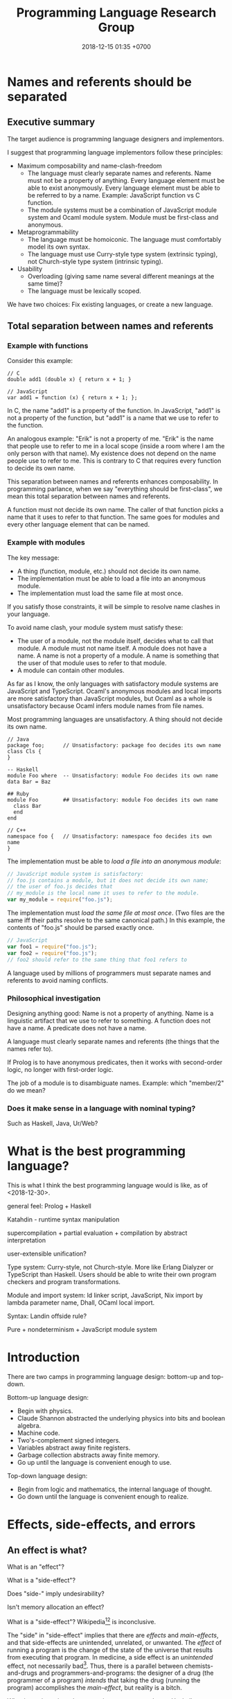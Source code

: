#+TITLE: Programming Language Research Group
#+DATE: 2018-12-15 01:35 +0700
#+PERMALINK: /proglang.html
#+OPTIONS: ^:nil toc:nil
#+MATHJAX: yes
* Names and referents should be separated
** Executive summary
The target audience is programming language designers and implementors.

I suggest that programming language implementors follow these principles:
- Maximum composability and name-clash-freedom
  - The language must clearly separate names and referents.
    Name must not be a property of anything.
    Every language element must be able to exist anonymously.
    Every language element must be able to be referred to by a name.
    Example: JavaScript function vs C function.
  - The module systems must be a combination of JavaScript module system and Ocaml module system.
    Module must be first-class and anonymous.
- Metaprogrammability
  - The language must be homoiconic.
    The language must comfortably model its own syntax.
  - The language must use Curry-style type system (extrinsic typing), not Church-style type system (intrinsic typing).
- Usability
  - Overloading (giving same name several different meanings at the same time)?
  - The language must be lexically scoped.

We have two choices: Fix existing languages, or create a new language.
** Total separation between names and referents
*** Example with functions
Consider this example:
#+BEGIN_EXAMPLE
// C
double add1 (double x) { return x + 1; }

// JavaScript
var add1 = function (x) { return x + 1; };
#+END_EXAMPLE
In C, the name "add1" is a property of the function.
In JavaScript, "add1" is not a property of the function, but "add1" is a name that we use to refer to the function.

An analogous example:
"Erik" is not a property of me.
"Erik" is the name that people use to refer to me in a local scope (inside a room where I am the only person with that name).
My existence does not depend on the name people use to refer to me.
This is contrary to C that requires every function to decide its own name.

This separation between names and referents enhances composability.
In programming parlance, when we say "everything should be first-class",
we mean this total separation between names and referents.

A function must not decide its own name.
The caller of that function picks a name that it uses to refer to that function.
The same goes for modules and every other language element that can be named.
*** Example with modules
The key message:
- A thing (function, module, etc.) should not decide its own name.
- The implementation must be able to load a file into an anonymous module.
- The implementation must load the same file at most once.

If you satisfy those constraints, it will be simple to resolve name clashes in your language.

To avoid name clash, your module system must satisfy these:
- The user of a module, not the module itself, decides what to call that module.
  A module must not name itself.
  A module does not have a name.
  A name is not a property of a module.
  A name is something that the user of that module uses to refer to that module.
- A module can contain other modules.

As far as I know,
the only languages with satisfactory module systems are JavaScript and TypeScript.
Ocaml's anonymous modules and local imports are more satisfactory than JavaScript modules,
but Ocaml as a whole is unsatisfactory because Ocaml infers module names from file names.

Most programming languages are unsatisfactory.
A thing should not decide its own name.
#+BEGIN_EXAMPLE
// Java
package foo;      // Unsatisfactory: package foo decides its own name
class Cls {
}

-- Haskell
module Foo where  -- Unsatisfactory: module Foo decides its own name
data Bar = Baz

## Ruby
module Foo        ## Unsatisfactory: module Foo decides its own name
  class Bar
  end
end

// C++
namespace foo {   // Unsatisfactory: namespace foo decides its own name
}
#+END_EXAMPLE

The implementation must be able to /load a file into an anonymous module/:
#+BEGIN_SRC javascript
// JavaScript module system is satisfactory:
// foo.js contains a module, but it does not decide its own name;
// the user of foo.js decides that
// my_module is the local name it uses to refer to the module.
var my_module = require("foo.js");
#+END_SRC

The implementation must /load the same file at most once/.
(Two files are the same iff their paths resolve to the same canonical path.)
In this example, the contents of "foo.js" should be parsed exactly once.
#+BEGIN_SRC javascript
// JavaScript
var foo1 = require("foo.js");
var foo2 = require("foo.js");
// foo2 should refer to the same thing that foo1 refers to
#+END_SRC

A language used by millions of programmers must separate names and referents to avoid naming conflicts.
*** Philosophical investigation
Designing anything good:
Name is not a property of anything.
Name is a linguistic artifact that we use to refer to something.
A function does not have a name.
A predicate does not have a name.

A language must clearly separate names and referents (the things that the names refer to).

If Prolog is to have anonymous predicates, then it works with second-order logic, no longer with first-order logic.

The job of a module is to disambiguate names.
Example: which "member/2" do we mean?
*** Does it make sense in a language with nominal typing?
Such as Haskell, Java, Ur/Web?
* What is the best programming language?
This is what I think the best programming language would is like, as of <2018-12-30>.

general feel: Prolog + Haskell

Katahdin - runtime syntax manipulation

supercompilation + partial evaluation + compilation by abstract interpretation

user-extensible unification?

Type system: Curry-style, not Church-style.
More like Erlang Dialyzer or TypeScript than Haskell.
Users should be able to write their own program checkers and program transformations.

Module and import system: ld linker script, JavaScript, Nix import by lambda parameter name, Dhall, OCaml local import.

Syntax: Landin offside rule?

Pure + nondeterminism + JavaScript module system
* Introduction
There are two camps in programming language design: bottom-up and top-down.

Bottom-up language design:
- Begin with physics.
- Claude Shannon abstracted the underlying physics into bits and boolean algebra.
- Machine code.
- Two's-complement signed integers.
- Variables abstract away finite registers.
- Garbage collection abstracts away finite memory.
- Go up until the language is convenient enough to use.

Top-down language design:
- Begin from logic and mathematics, the internal language of thought.
- Go down until the language is convenient enough to realize.
* Effects, side-effects, and errors
** An effect is what?
What is an "effect"?

What is a "side-effect"?

Does "side-" imply undesirability?

Isn't memory allocation an effect?

What is a "side-effect"?
Wikipedia[fn::https://en.wikipedia.org/w/index.php?title=Side_effect_(computer_science)&oldid=855461052][fn::https://softwareengineering.stackexchange.com/questions/40297/what-is-a-side-effect] is inconclusive.

The "side" in "side-effect" implies that there are /effects/ and /main-effects/, and that side-effects are unintended, unrelated, or unwanted.
The /effect/ of running a program is the change of the state of the universe that results from executing that program.
In medicine, a side effect is an /unintended/ effect, not necessarily bad[fn::https://en.wikipedia.org/w/index.php?title=Side_effect&oldid=875244456].
Thus, there is a parallel between chemists-and-drugs and programmers-and-programs:
the designer of a drug (the programmer of a program) /intends/ that taking the drug (running the program) accomplishes the /main-effect/, but reality is a bitch.

What is our intention when we write a program such as a Haskell program =inc x = (x :: Integer) + 1=?
Our intention is that it increments an integer, for /every/ integer, which is mathematically trivial but physically impossible.
The side-effects are: heating up the CPU, taking up some memory, taking up some time.
We certainly did not intend to heat up the CPU; therefore such heating is a side-effect.
Thus the main-effect is the /denotation/ (the mathematical meaning) of the program,
and every implementation detail is a side-effect.

Thus "side-effect" means an effect that we failed to foresee, because the complexity was too much for us.

Side-effects may be fatal.

Spectre/Meltdown are side-effects in that sense.
The chip designers sacrificed understandability for speed.

There is also the phrase "algebraic effect".

We have to distinguish between a /program/ and a /machine/ running the program.
A program does not run by itself.
A /machine/ runs a program.
A program /describes/ a computation.
The machine /performs/ the computation.
A program is passive.
A machine is active.
A program exists in idea-world.
A machine exists in material-world.
A machine affects reality according to the program that the machine is running.
The question: which is the /cause/ of the change in reality: the machine or the program?

If we assume free will, then our thought causes our behavior, and our behavior causes something in the material-world.
** An error is an unintended behavior, unexpected outcome?
Unintended behavior?
How do we measure intention?

Error is like weed.
They are subjective concepts.
An error is an undesirable condition.
Why are errors undesirable?
Because they complicate programs.

Since 1726, an error is a "difference between observed value and true value".[fn::https://www.etymonline.com/word/error]

An error is a difference between what is and what should be.

Midori programming language
 [fn::http://joeduffyblog.com/2015/11/03/blogging-about-midori/]
 [fn::http://joeduffyblog.com/2016/02/07/the-error-model/].

Is an error a side-effect?
Both errors and side-effects are unintended.

Let \(f'\) be what we think a system does.
Let \(f\) be what the system actually does.
Then our error is \(f' - f\) which has to be equal to \(- (f - f')\).
If each of \(f\) and \(f'\) is a logic formula in a structure with domain \(D\) and interpretation \(I\),
then \(-\) is symmetric difference, and negation is made with respect to \(D\).

For example, we think the system implements \( a \).
It turns out that the system implements \( b \).
Then the error is \((a \wedge \neg b) \vee (b \wedge \neg a)\).
Let each of \(a\) and \(b\) be a formula.
Define their symmetric difference \(a - b\) as \((a \wedge \neg b) \vee (b \wedge \neg a)\),
similar to set-theoretic symmetric difference[fn::https://en.wikipedia.org/wiki/Symmetric_difference].

For example, we think the system implements \( x \mapsto x + 3 \).
It turns out that the system implements \( x \mapsto x + 2 \).
Then the error is \(x \mapsto 1\).
* Modules
** What are the differences between a module and a dictionary (a table, a map, a finite function)?
** What is a module?
What can we do with zero module? We can create the empty module.
What can we do with a module?
What can we do with many modules?

Equality vs identity:
Must a programming language separate equality and identity?
Should two strings be equal, if they have different memory addresses but the same content?

Let \( D \) be the programming language's domain of discourse.

Let \( F(D) = D \to D \) be the set of every endofunction whose domain is \( D \).
Let \( D \) be the smallest set such that \( F(D) \subset D \).
Thus \( D \) is the least fixed point of \( F \).

A dictionary can be a finite function whose domain is a finite subset of \( D \).

A module can be modeled as a dictionary.
A module can be modeled as a finite function \( N \to D \) where \( N \) is the set of names for which the module has an entry.
A module can be modeled as an infinite function \( N \to D \) where \( N \) is the set of all possible names.
* Module systems
#+TOC: headlines 2 local
** What
REBOL module system?

Bad example: java:
- name is a property of a method.
- a method cannot be referred to by a name.
If you use reflection, you are referring to a representation of that method, not the method itself.

Bad example: scheme: map, vector-map, tree-map, etc.

Racket vs prolog
Racket has racklog and miniKanren

(infix
  x = 1 :
  y = x + x :
)

Racket DCG, packrat
** from module.md (Designing module systems)
What is a module?
Or, should we be asking these questions instead?

- How do we decompose a program? (I think David Parnas has answered this.)
- Why do we need modules?
- How do we organize programs?

Modules reduce complexity by partitioning and independence.
See [[http://www.computing.dcu.ie/~renaat/ca2/ca214/ca214vii.html][Three Universal methods of reducing complexity]]
from the course [[http://www.computing.dcu.ie/~renaat/ca2/ca214over.html][CA214 Systems Analysis and Design Page]].

What do others say?

- [[https://en.wikipedia.org/wiki/Module][Wikipedia]]
- According to [[https://en.wiktionary.org/wiki/module][Wiktionary]]:

  - The word "module" is from Latin "modulus" that means "a small measure".
  - A module is "a self-contained component of a system, often interchangeable, which has a well-defined interface to the other components".

- [[https://www.dictionary.com/browse/module][dictionary.com]]

What do we infer?

- We can develop different modules at the same time.

*** Philosophical investigation
   :PROPERTIES:
   :CUSTOM_ID: philosophical-investigation
   :END:

- What are the properties of a module?
- What are its relationships with other things?

  - interchangeability

- A module groups things.

  - Is this essential or accidental?
    Is it made for grouping?
    Is grouping only a side-effect?

- What can we do with modules?

  - We can combine modules.
  - We can shadow modules.
  - We can link modules.
  - We can embed/inline modules.

- A module is an incomplete/dependent piece of functionality/code.

  - A module may have unresolved symbols?

- A module is a decomposition of a program?
- Module is about reusability?
- A program is a module and a starting point.
- A module specifies a contract.
  A module can be swapped with another module that satisfies the same contract without changing the correctness of the program.
- A module is a bunch of imports and exports?
- A module is smallest unit of reuse? Isn't that function?
- A module is smallest unit of compilation? Isn't that function?

*** Modules are for humans
   :PROPERTIES:
   :CUSTOM_ID: modules-are-for-humans
   :END:

Computers don't need modules.
All it needs is a sequence of machine codes.

A program is a lambda expression.
A big program is a big lambda expression.
Given enough memory, a computer can handle arbitrarily big lambda expressions.

Human uses modules for organizing things.
Human uses modules to make machines separate compilation, speed up recompilation, and recompile a part of the program.

- Does a module have to coincide with a compilation unit?
- Basic module functions?

  - How does a code describe its dependencies?
  - How does the machine disambiguate names?
  - Functions should be versioned. Not module. Not package.
    Version describes semantics.

Module is second-order logic programming?
Note below, that the same =Plus= is used as both a variable and a predicate.

#+BEGIN_EXAMPLE
    export(module_name, type, name, value).

    export(prelude, int, plus, Plus) |- export(my_module, int, three, Plus(1, 2)).
#+END_EXAMPLE

- The smallest unit for this discussion is a machine instruction.
- A subroutine is a collection of instructions.
- A library is a collection of subroutines.
- A program is a collection of libraries and an entry point.
- History

  - The initial motivation was to reuse.

    - Reduce development cost.

      - Humans have always been looking for easier ways to live.
        This "laziness" (the ability to get bored repeating something) is the source of all human technology.

  - The next motivation was to reduce disk and memory usage.

- The essence of programming-in-the-large is Don't Repeat Yourself?

*** Comparing existing module systems
   :PROPERTIES:
   :CUSTOM_ID: comparing-existing-module-systems
   :END:

How do programming languages deal with modules?

- [[https://github.com/dhall-lang/dhall-lang/issues/182][dhall modules · Issue #182 · dhall-lang/dhall-lang]]
- [[https://futhark-lang.org/blog/2017-01-25-futhark-module-system.html][Futhark]]
- [[https://elixir-lang.org/getting-started/modules-and-functions.html][Elixir]]

  - [[https://hexdocs.pm/elixir/Module.html][Module -- Elixir v1.7.2]]

- Racket

  - 2011, article, "Languages as Libraries", [[http://www.cs.utah.edu/plt/publications/pldi11-tscff.pdf][pdf]]

- Scheme R7RS, Common Lisp, Clojure
- Java, Scala, Kotlin, Go, C, C++

  - C ABI

    - A module is an ELF shared object file (SO file).

- Pascal, Ada, Oberon, Algol, Fortran
- JavaScript, TypeScript, ECMAScript
- Standard ML, Caml, OCaml, MLTON, SML/NJ, F#

  - 2000, "A modular module system", [[https://hal.inria.fr/hal-01499946/document][pdf]]

    - "Harper-Lillibridge-Leroy module system"
    - "applicability of that module system to a wide range of programming languages"

- Haskell has underpowered module system.
- book, "Advanced topics in types and programming languages", part IV, programming in the large, [[http://camlunity.ru/swap/Functional%20Programming/Type%20Systems/Pierce/Advanced%20Topics%20in%20Types%20and%20Programming%20Languages.pdf][pdf]]

  - book, "Types and programming languages", [[https://www.asc.ohio-state.edu/pollard.4/type/books/pierce-tpl.pdf][pdf]]

- [[https://en.wikipedia.org/wiki/Modular_programming][WP:Modular programming]]

*** Key idea: Module = Dictionary -> Dictionary
   :PROPERTIES:
   :CUSTOM_ID: key-idea-module-dictionary---dictionary
   :END:

Assume a dependently-typed language.

Recall some terminologies:

- A record is a tuple whose components are named.
- A dictionary is also known as key-value map or look-up table.

Then a module is a lambda abstraction that takes a record and gives a record.

A module is a lambda abstraction.

This idea is similar to Nix and JavaScript modules.

=type Module = Map Name Decl -> Map Name Decl=

A module translates into a lambda-calculus expression.
An import translates to an entry in the input dictionary.
An export translates to an entry in the output dictionary.
Example:

#+BEGIN_EXAMPLE
    module {
        import add mul Int32;
        export f g T;
        f = add;
        g = mul;
        T = Int32;
    };

    -- The expression above translates to:

    \ {add; mul; Int32; ...} -> {
        f = add;
        g = mul;
        T = Int32;
    };
#+END_EXAMPLE

- Key ideas of that example:

  - Dictionary pattern matching simulates row polymorphism.
  - ={a;b;c;}= is shorthand for ={a:a; b:b; c:c;}=.
  - [[https://blog.robphoenix.com/elixir/notes-on-elixir-pattern-matching-maps/][Notes on Elixir: Pattern-Matching Maps · Rob Phoenix]]

What we are doing here is also known as "blurring the phase distinction".
See [[https://futhark-lang.org/blog/2017-01-25-futhark-module-system.html#modules-versus-higher-order-functions]["Modules versus Higher-Order Functions" in Futhark blog post]]:
"A module can be viewed as nothing but a record containing types and values."

A problem: compilation may fail to terminate.
No big deal.
Set a time-out.

*** what
   :PROPERTIES:
   :CUSTOM_ID: what
   :END:

- Hypothesis: Lazy evaluation solves the partial query problem elegantly.
- What are some cool ideas?

  - Dhall can import from IPFS.

    - http://www.haskellforall.com/2016/12/dhall-non-turing-complete-configuration.html

  - Elixir can pattern-match maps (dictionaries).

- What is a module in an untyped functional programming language such as Tulip?
- Finding a programming language for programming in the large

  - Ecosystem, libraries, tools, and communities.
  - The most important thing in programming in the large is name management.
    Namespaces.

    - C has two namespaces: type namespace and value namespace.
    - Haskell has two namespaces: type namespace and value namespace.
    - Java has better namespacing than C.
    - Enable the same name to be used in different context, so that you can write =get_name employee= and =get_name company= instead of =employee_get_name employee= or =company_get_name company=.

      - Ad-hoc polymorphism.

  - Which one has the biggest community?
  - Which one has a decent IDE?
  - Which community puts their money on where their mouth is?
  - Comparing type systems

    - [[https://docs.racket-lang.org/ts-guide/][The Typed Racket Guide]]
    - F#
    - SML
    - Caml
    - OCaml
    - Idris, Agda
    - Coq, Lean
    - Haskell
    - 2004, chapter, "Type systems", Luca Cardelli, [[http://lucacardelli.name/Papers/TypeSystems.pdf][pdf]]

      - from https://www.artima.com/forums/flat.jsp?forum=106&thread=185420
      - 2005, book, "Advanced topics in types and programming languages", Benjamin C. Pierce (editor)

        - Part IV, "Types for Programming in the Large"

      - 2002, book, "Types and programming languages", Benjamin C. Pierce

    - Java, Kotlin, Scala
    - Things that annoy me

      - ML, SML, Caml, OCaml: ='a tf= is somewhat annoying. It should have been =tf a=.

        - F# uses =tf<'a>=.
        - Haskell uses =Tf a=.

      - Would you rather type ='a list= (F#) or deal with an inadequate record/module system (Haskell)?
      - Haskell doesn't have =instance Read (->)= and =instance Show (->)=.

        - Haskell expressions are not first-class citizen in the language.

          - Unlike Lisp/Scheme.

        - Encumbers metaprogramming.

    - OCaml labels and polymorphic variants?

      - http://caml.inria.fr/pub/docs/manual-ocaml-400/manual006.html
      - OCaml labels are somewhat similar to Scheme keyword arguments.

    - F# quotations is important for metaprogramming.
    - F# doesn't do ad-hoc polymorphism well?

      - [[https://withouttheloop.com/articles/2014-10-21-fsharp-adhoc-polymorphism/][Ad-hoc Polymorphism in F# (how to survive without Type Classes) - Without the loop]]
      - [[https://sidburn.github.io/blog/2016/03/24/higher-kinded-polymorphism][Higher-kinded Polymorphism: What is it, why you want it · David Raab]]

    - https://cstheory.stackexchange.com/questions/40705/why-did-caml-become-ocaml-or-why-use-objects-in-f
    - ML begat Caml. Caml begat Caml Light? Caml Light begat OCaml?
    - [[https://www.quora.com/How-does-F-compare-to-OCaml-in-regard-to-major-syntactic-differences-paradigm-shifts-and-interoperability-with-Windows-What-about-its-numeric-capabilities][How does F# compare to OCaml, in regard to major syntactic differences, paradigm shifts, and interoperability with Windows? What about its numeric capabilities? - Quora]]

      - Jon Harrop claims. More sources needed. Take it with a grain of salt.

        - "OCaml has an integrated full-blown macro system in the form of Camlp4 whereas F# does not have macros and, in fact, has been deliberately closed off in order to discourage people from creating products that compete with Visual Studio."

          - "deliberately closed off [...]" is a bold claim.

  - [[https://softwareengineering.stackexchange.com/questions/155239/are-all-languages-basically-the-same/155243][Are all languages basically the same? - Software Engineering Stack Exchange]]

- package/dependency management tools

  - Java: Maven, Gradle
  - OCaml: OPAM
  - Haskell: Cabal, Stack
  - F#: Paket? NuGet?
  - C/C++: conan? chocolate? vcpkg?

- Formally adding modules to lambda calculus

  - What is module calculus?

    - 2017 article "Modules, Abstraction, and Parametric Polymorphism" [[https://www.cs.cmu.edu/~crary/papers/2017/mapp.pdf][pdf]]
    - 2003 article "A Type System for Higher-Order Modules" [[http://www.cs.cmu.edu/~rwh/papers/thoms/tr2.pdf][pdf]]
    - 2001 article "A Calculus of Module Systems" [[http://citeseerx.ist.psu.edu/viewdoc/summary?doi=10.1.1.22.5407][pdf available]]
    - 2012 course notes "Types for Module Systems" [[http://www.ccs.neu.edu/home/amal/course/7480-s12/modules-notes.pdf][pdf]]
      from [[http://www.ccs.neu.edu/home/amal/course/7480-s12/][CS7480 Type Systems (Spring 2012)]]

- Ignored undocumented code sketches

  - [[https://github.com/jordanlewis/simple-module-system][jordanlewis/simple-module-system: Adding modules to a polymorphic lambda calculus]], code in SML/NJ.
* Primitives
** What is a text?
ASCII does a good job representing English texts, but not other texts.

Is text the successor to printing with movable types?

Direction, grapheme, character, radical, letter, modifier, etc.

What does Unicode think a text is?

A text is a writing?
Drawing vs writing?
This "A" is just a /representation/ of the first letter of the English alphabet,
in the same way "0" is a representation of the first natural number.

Text is inherently sequential/linear because that is the way we read.
Our brain is physically limited;
it can only focus on one thing at a time;
we read by moving focus through text.
Unless you are Kim Peek who may read two pages at once
 [fn::https://www.psychologytoday.com/us/blog/the-superhuman-mind/201212/kim-peek-the-real-rain-man]
 [fn::https://en.wikipedia.org/wiki/Kim_Peek]
 [fn::http://itre.cis.upenn.edu/~myl/languagelog/archives/004655.html].
** Strings, especially of characters
Why do we have strings?

Computer keyboards evolved from typewriters.

Computerization of human writing?

First came Gutenberg's printing press.
Each letter is imprinted by a type.

The problem is to encode human text in bits.
We solved the problem of encoding numbers with two's-complement signed integers.
English text is simple: ASCII.

An accented letter is a letter and an accent.

A /string/ is a homogenous sequence.

A string has a beginning, and may have an ending.
A string may be finite.

A /byte string/ is a sequence of bytes.

An /ASCII string/ is a byte string.

A /character string/ is a sequence of characters.

Unqualified "string" usually means "character string".

A /character string literal/ is surrounded with quotes.

- inconclusive discussion https://www.reddit.com/r/ProgrammingLanguages/comments/9tj6ka/how_would_you_best_implement_first_class_strings/
*** Escape sequences
*** Characters
What is Unicode's definition of "character"?
Is that definition sane?

Should Unicode normalization/canonicalization be built into the programming language?

Issues: ordering/collation, capitalization, combination, halfwidthization, ligature, etc.

- https://en.wikipedia.org/wiki/String_(computer_science)
- https://en.wikipedia.org/wiki/Character_(computing)
** Dictionary, map, associative array, record, finite function, hash table
*** Clojure maps are applicable like functions.
A very interesting fundamental idea.

#+BEGIN_SRC lisp
({:a 1 :b 2 :c 3} :a)
=> 1
({:a 1 :b 2 :c 3} :b)
=> 2
#+END_SRC

Clojure has nice map syntax: =(m k)= for accessing k.

Maps are isomorphic to functions.
We update a map.
Updating a function is simple:
#+BEGIN_SRC haskell
update nk nv f = \ k -> if k == nk then nv else f k
-- and then beta-normalize the lambda body
#+END_SRC

A Prolog deterministic binary predicate is like a Clojure map.
* How do we use programming languages?
** Most people stick to languages they are familiar with
They prefer shitty-but-familiar to great-but-unfamiliar.
They condemn themselves to apathy and mediocrity.
They never wonder whether there is a better way.

Science (evolution and neuroscience) explains why people stick to shitty-but-predictable languages

The brain reward system rewards correct predictions.
If person P finds language L predictable (according to P's background knowledge), then P will like L.
Procedural languages are predictable.
Thus people stick to them, no matter how shitty those languages are.
People prefer predictable shitty things to unpredictable great things.
People are risk-averse.

Curiosity of finding a better way to program is the exception; the norm is "we have always done it this way".

We can dumb down the language, or we can smart up the people, but people are naturally lazy, because laziness promotes survival.

"David Liddle's idea on application user interfaces give us a clue as to why lower-level languages draw more people in than higher-level ones (Liddle, 1989).
He claims that the most important aspect of a good user interface is how well it leads the user to an accurate conceptual model of how the application works.
If the user develops an accurate conceptual model, then the application works as expected.
This leads the user to try more things, which also work as expected, leading to an even better understanding, thus drawing the user further and further into the tool."
https://www.amzi.com/articles/prolog_under_the_hood.htm
* Designing a programming language
** What
The semantics of a statement in an imperative language is usually an endofunction whose domain is the set of all possible world states.

The semantics of untyped lambda calculus involves domain theory?
So does the semantics of functional languages?

The semantics of logic languages involves model theory?

Lloyd 1993 \cite{lloyd1993foundations}: declarative semantics and operational semantics of Prolog.

What is this "stable model semantics" thing?
https://arxiv.org/abs/cs/0312028

Is there a declarative language that unifies domain theory and model theory?
** First, design the semantics
The semantics of a program \(\Gamma \vdash P\) is whether \(\Gamma\) proves \(P\)?

https://en.wikipedia.org/wiki/First-order_logic#Semantics

Slide 31: difference between imperative, functional, and declarative[fn::https://www.comp.nus.edu.sg/~kanmy/courses/3243_2005/lectureNotes/w8-all.pdf].
Thus, ordered by declarativeness, Scheme < Haskell < Prolog.
But what about Scheme macros?

What?
https://www.researchgate.net/publication/2763490_A_Denotational_Semantics_for_Prolog

Toy example: first-order logic language?

#+BEGIN_EXAMPLE
(#with
  [
    (lt a b)
    (lt b c)
    (lt c d)
    (#forall [a b]
      (#horn (lt a b)
        (#exists [c] (#and (lt a c) (lt c b)))))
  ]
  (#exists [x y] (lt x y)))
#+END_EXAMPLE
** Then, design the concrete syntax
The concrete syntax of \( \Gamma \vdash A \) is \( with(\Gamma,A) \).
** The essence of dictionary is finite function
Clojure gets this right?

Left-hand side of an application may be:
- a dictionary,
- a lambda, or
- a finite left-biased union of arbitrarily many dictionaries and lambdas, or
- a union like that but right-biased.
** Prolog
How does Mercury do without assert/retract?[fn::https://www.mercurylang.org/information/doc-latest/mercury_trans_guide/AssertRetract.html]

- https://stackoverflow.com/questions/20511060/parsing-an-expression-in-prolog-and-returning-an-abstract-syntax
  - "you did something quite smart [...] That is fine. However, this strategy is inherently very inefficient"
  - "There is a general way how to fix this: Add another pair of arguments to encode the length."

1988, Towards functional programming in Prolog[fn::ftp://obaluae.inf.puc-rio.br/pub/docs/Publications/88_AI_Furtado_SINPLAN.Not.pdf].
It defines several infix operators.
"[...] The problem of evaluating expressions combining functions and predicates is investigated.
Examples are provided to illustrate the discussion.
The paper includes a prototype implementation."

2.7.1 "Axiomatizing Context-Free Grammars"[fn::http://www.mtome.com/Publications/PNLA/prolog-digital.pdf].
See third paragraph: "the general statement made by the context-free rule [...] can be summarized using relations on positions with the following logical statement [...]"
** Combining lambda-calculus and first-order logic: combining beta-reduction, unification, and backtracking
Anonymous function: \ x -> x + 1
Anonymous predicate: \ a b c -> f a, g b, h c
fix f = f (fix f)

father_child(dad, kid).
father_child(daddy, kiddo).

:- operator --
father(daddy) -- child(kiddo).

father_child dad kid
father_child daddy kiddo
father dad -- child kid

father_child = \ dad kid
father_child = \ Dad Kid -> Dad = dad, Kid = kid

"First-order logic without equality"
https://math.stackexchange.com/questions/363168/first-order-logic-without-equality

"Differences between logic with and without equality"
https://mathoverflow.net/questions/316648/differences-between-logic-with-and-without-equality


Isn't this Curry language?
Curry's slogan is "A Truly Integrated Functional Logic Language"


Lambda-Prolog, Harrop formula
Why was Harrop formula defined?
What's so special about it?
https://en.wikipedia.org/wiki/Harrop_formula

Lambda-Prolog

https://math.stackexchange.com/questions/2494645/lambda-calculus-combined-with-first-order-logic-notation-quantifiers-propositi

"But languages aren't tools! IDEs are tools. Languages are material. See FallacyOfTheRightTool."
http://wiki.c2.com/?QuestForThePerfectLanguage
** Three semantics of Horn clauses
We use "cause semantics" for gui.

Rule semantics
A :- B means "If B then A".

turn_on_air_conditioner :- air_feels_hot.

Proof semantics of Prolog
A :- B means to prove A, prove B.
even(z).
even(s(s(N))) :- even(N).

Cause semantics of Prolog
A :- B means B causes A.
name_value(mytextbox, yes) :- name_isdown(mybutton, true).
That means "pressing mybutton causes mytextbox value to be yes".

** Prolog predicate naming
blue(X)
has(A,B)
can_sing(A)
version(A,B,C)
person_name(P,N)
index_fibonacci
index_list_element

class_field
table_column
column_type

class(Atom) is true iff Atom is a referent.

table(Atom) has different namespace

class_field(Cls, F) :- table_column(T, Col), field_name(F, N), column_name(Col, N).

Metamodel
A thing is modeled as an association list such as [a=b,c=d,e=f]
alist_key_value([K=V|_],K,V).
alist_key_value([_|R],K,V) :- alist_key_value(R,K,V).

alist_empty
alist_tail
alist_head
alist_without_keys
alist_size
alist_merge

thing_prop(T,P)
thing_prop_replaced(T0,P,T1)
Use thing_prop_replaced(T,P,T) to get the property P of T


url_page

There is a difference between dif and \=: dif is coroutining.
https://stackoverflow.com/questions/16560058/difference-between-x-y-and-difx-y
But "coroutine" is an overloaded term.
http://www.swi-prolog.org/pldoc/man?section=delcont


Prolog predicate naming problem when there is a compound word
integer_integer_sum(A, B, C)
basic_block__ssa_block()
** Lambda calculus
Lambda calculus formalizes binding and substitution.

Follow [[https://crypto.stanford.edu/~blynn/lambda/][Ben Lynn's lambda-calculus tutorial]]:

- why use lambda calculus as theoretical basis (cool reasons!)
*** Beta-reduction
- reduce : E -> E
- reduce ((\ x -> y) p) = reduce (y[x:=p])
  - y[x:=p] means y but with every bound occurence of x replaced with p)
- reduce x = x otherwise
** Macro, reflection, reification, quoting
The language should be a model of itself.

The language should be able to describe itself.

Does that cause a paradox?
** What program, execution, and termination mean in declarative paradigms

In functional paradigm:

- The program is a big lambda expression.
- Execution is beta-reduction / term-rewriting.
- Execution terminates when the program reaches normal form (is no longer beta-reducible).

In satisfying-logic paradigm:

- The program is a big logic formula.
- Execution is trying to satisfy the formula.
- Execution terminates when satisfiability is determined.

In theorem-proving paradigm:

- The program is a big logic formula, presumably in conjunctive-normal form.
- Execution is trying to prove the main(world) goal.
- Execution terminates when the goal is proved or disproved.

** Records, also for namespaces and modules

We want records because /records obviate namespaces and modules/.

We want namespaces and modules because they are necessary for humans to manage large programs.

*** We don't want to represent records as functions.

We can describe the semantics of a record r as a function r : string -> expression.

There are several options to pretty-print a record:

- Define a =show-record= function that is different from =show=.
- But we want polymorphic =show=. We want one =show= function to work for all things.
- If a record is represented by a lambda abstraction, then pretty-printing the record will pretty-print a lambda abstraction.
  We don't want that.
  We want pretty-printed records to look like how we write records.

*** We want records to be applicable like lambda; we add a new beta-reduction rule for "applying" records.

Record access is function application.
To get the field =fld= or record =rec=, evaluate =rec fld=.

The record =rec= with the the field =fld= updated to =new= is the expression =\ name -> IF name = fld THEN new ELSE rec fld=.

We add this beta-reduction rule:

- If X is a record, and Y is a string, then =X Y= reduces to =get X Y=.

We want to pretend that records are functions.
We want to use records as if they were functions.
But we don't want records to be functions; we want to pretty-print records as records, not as lambda abstractions.

*** Modules as record functions

A module is a function taking a record and giving a record.
The input is called /imports/ or /dependencies/.
The output is called /exports/.

Example:

#+BEGIN_EXAMPLE
\ { add; } -> { add_one: \ x -> add x 1; }
#+END_EXAMPLE

*** Record expressions

We add these expression syntax rules:

- If each of x1,...,xn is a label and each of e1,...,en is an expression, then ={x1:e1; ...; xn:en;}= is a /record expression/.
- =union R S= is a /record union expression/.
- record update expression (should be polymorphic)
- record filtering/selection/intersection expression

An example of a record expression is ={id: \ x -> x; app: \ f x -> f x;}=.

*** Labels

A /label/ is a string.
If the label doesn't contain funny characters, it doesn't have to be quoted.
For example, ={"a":1;}= and ={a:1;}= are the same thing.

Should we generalize label to expression?
** Annotations: user-defined metadata attached to concrete syntax tree nodes

We add these expression syntax rules:

- If M is an expression and E is an expression, then =E : M= (read: data E annotated with metadata M) is an /annotated expression/.
  - Alternative syntax: =E : M= can also be written =meta M E=.

This generalizes type systems.
With type systems, you annotate an expression with a type expression.
With general annotations, you annotate an expression with another expression (some of which are type expressions).

We assume that the outermost metadata update wins:

- meta M (meta N E) = meta M E

We add metadata extraction function symbol =meta-of=.

We add these beta-reduction rules:

- reduce (meta M E) = reduce E
- reduce (meta-of (meta M E)) = reduce M
- reduce (meta-of E) = #<empty-record> (for expressions without metadata)

This is like Java/C# annotation but more principled?

*** Annotation is not type

This is an example of type annotation that our annotation above can't handle: =\ (x : T) -> y=,
because =x= is not an expression.
** Let-expressions

The /let-expression/ =let x1 = y1; ...; xn = yn; in z;= desugars to =(\ x1 ... xn -> z) y1 ... yn=.

Let-expressions is for readability by humans.

Do we still need let-expressions if our program is well-factored?

*** let-expressions may recur

I think letrec is ugly.
All let-expression should allow recursion, like Haskell's.

https://stackoverflow.com/questions/28796904/whats-the-reason-of-let-rec-for-impure-functional-language-ocaml/28798040
** Sharing, laziness, full laziness, complete laziness, and optimal reduction

- https://www.reddit.com/r/haskell/comments/3pa5ii/are_optimal_evaluators_actually_optimal/
  - https://cstheory.stackexchange.com/questions/32850/are-optimal-evaluators-actually-optimal

*** Sharing

- Should the programmer care about sharing?
- sigma-calculus?
- Should the programmer decide whether to share or not?
- Is there a best sharing strategy?
- Should the machine guess by heuristics?

Sharing affects performance, but does not change the result.
Should we care?

*** Example of sharing

Consider the expression letexp defined as =let x = y in z;=.

We want x to be shared iff doing so speeds up the reduction of letexp.

This is always the case:

- If x occurs /at most once/ in z, we always want x not shared.

These depend on circumstances:

- If y is expensive, we want x shared.
- If y is cheap, we want x not shared.

How do we define "expensive"?

*** Lazy accumulation problem

#+BEGIN_EXAMPLE
sum a 0 = a
sum a

sum 0 = 0
sum n = n + sum (n - 1)
#+END_EXAMPLE
** Currying is not compatible with vararg and named parameters?

Vararg stands for "variable-length arguments".

Do we want currying?

Currying simplifies language user but complicates compiler writer.

The problems:

- https://softwareengineering.stackexchange.com/questions/286231/is-it-possible-to-have-currying-and-variadic-function-at-the-same-time
- http://tolmasky.com/2016/03/24/generalizing-jsx/

** Modeling all data

*** Hypothesis: data = ADTs + records + row polymorphism

Hypothesis: All data can be modeled by a combination of these:

- product (tuple)
- sum (alternative, union)
- record (tuple with named components)
- row polymorphism

Can we use web standards to define an ontology (so we can use Protege to edit it)?
https://protege.stanford.edu/

- Does Eclipse EMF have textual representation?

*** Church-representation of products, sums, and algebraic data types in general

https://en.wikipedia.org/wiki/Lambda_calculus#Pairs

Let [x] mean the /representation/ of x.

A /product/ (a,b) can be represented as [(a,b)] = \ f -> f [a] [b].

The left projection p1 is represented as [p1] = \ p -> p (\ a b -> a).

If we assume the sum type A + B, then:

- The choice inl a can be represented as [inl a] = \ f g -> f [a].
- The choice inr b can be represented as [inr b] = \ f g -> g [b].

A recursive data type such as "stream a = (a, stream a)" can be represented as:

- [cons h t] = \ f -> f [h] [t].

Thus [a : b : c : ...] = \ f -> f [a] (\ f -> f [b] (\ f -> f [c] ...)).

A recursive data type such as "list a = nil | cons a (list a)" can be represented as:

- [nil] = \ f g -> f.
- [cons x y] = \ f g -> g [x] [y].

Natural numbers "nat = z | s nat":

- [z] = \ f g -> f.
- [s x] = \ f g -> g [x].

Thus:

- [s z] = \ f g -> g (\ f g -> f)

*** Reverse semantics

Semantics maps syntax to mathematical object.

Reverse semantics maps mathematical object to syntax.
Reverse semantics is representation.
Reverse semantics is realization.

Example of reverse semantics is representing the tuple =(x,y)= with the lambda abstraction =\ f -> f [x] [y]= where =[x]= denotes the representation of x.

https://en.wikipedia.org/wiki/Realizability

*** Self-interpreter

1994 article "Efficient Self-Interpretation in Lambda Calculus"
** Representing knowledge; logic programming; symbolic AI
- https://en.wikipedia.org/wiki/Logic_programming#Knowledge_representation
- https://en.wikipedia.org/wiki/Knowledge_representation_and_reasoning

Example: We encode "a todo item has an int64 id" as

#+BEGIN_EXAMPLE
IF entity todo_app todo E THEN property E int64 id.
#+END_EXAMPLE
** Dynamic binding, contextual holes

- 1996 article "Enriching the lambda calculus with contexts: toward a theory of incremental program construction" https://dl.acm.org/citation.cfm?id=232652
- 1998 article "A lambda-calculus for dynamic binding" https://core.ac.uk/download/pdf/82810390.pdf
- 1998 article "Computing with Contexts: A simple approach" https://core.ac.uk/download/pdf/82065430.pdf
- 2009 article "Two-level Lambda-calculus" https://www.sciencedirect.com/science/article/pii/S1571066109002400

** Working with existing systems
*** Working with Java
** Semantics (should we worry about this earlier?)

*** Cost model

- "Cost models based on the lambda-calculus", [[http://www.cs.cmu.edu/~guyb/papers/lambdaInria.pdf][pdf slides]], from http://www.cs.cmu.edu/~guyb/

*** Denotational semantics

**** Intro to denotational semantics

- 1971, monograph, Dana Scott and Christopher Strachey, "Toward a mathematical semantics for computer languages", [[https://www.cs.ox.ac.uk/files/3228/PRG06.pdf][pdf]]
- [[https://pdfs.semanticscholar.org/presentation/76cd/955ec6dafde3699d64e50882ec7fb4384803.pdf][pdf slides]]
- [[https://www.seas.harvard.edu/courses/cs152/2016sp/sections/sec-2016-02-18-soln.pdf][Exercises]] about denotational semantics and lambda calculus
- 1997, book, "Denotational semantics: a methodology for language development", [[http://www.bcl.hamilton.ie/~barak/teach/F2008/NUIM/CS424/texts/ds.pdf][pdf]]
- 1989, PhD thesis, Frank Steven Kent Silbermann, "A Denotational Semantics Approach to Functional and Logic Programming", chapter 3, [[http://www.cs.unc.edu/techreports/89-030.pdf][pdf]]
  - "A novel approach is taken in constructing an operational semantics directly from the denotational description."

**** TODO Does lambda calculus have a semantics that doesn't depend on reduction strategy?

*** Operational semantics and evaluation/reduction strategy

Which one should we choose, and why?

- call-by-name
- call-by-value
- call-by-need
- what else?

<2018-09-29> Wikipedia needs cleanup:

- https://en.wikipedia.org/wiki/Reduction_strategy_(lambda_calculus)
- https://en.wikipedia.org/wiki/Lambda_calculus#Reduction_strategies
- https://en.wikipedia.org/wiki/Evaluation_strategy
** Overloadable function application?
** Interpreters: Giving different meanings to the same syntax

Sometimes we want to interpret the same syntax (appearance, source code, text) differently.

** System F, System F with subtyping, System F-omega

https://en.wikipedia.org/wiki/System_F

"System F is rich enough that the self-application =\x.x x= is typable." https://crypto.stanford.edu/~blynn/lambda/systemf.html

Brown and Palsberg, "Breaking Through the Normalization Barrier: A Self-Interpreter for F-omega"

** Imperative subset

Haskell's ST monad enables us to embed a local imperative program in a functional program.

** Introduction?

- unknown-year lecture notes "Lambda Calculus as a Programming Language" [[http://andrei.clubcisco.ro/cursuri/2pp/01.Lambda_prog.pdf][pdf]]

I thought lambda calculus could be summarized in one page, but Henk Barendregt wrote hundreds of pages about it. Is there more to lambda calculus than it seems?

- 1994, 50 pages, [[http://www.nyu.edu/projects/barker/Lambda/barendregt.94.pdf][pdf]]
- 1991, 190 pages, [[https://people.mpi-sws.org/~dreyer/tor/papers/barendregt.pdf][pdf]]

** Extending lambda-calculus with various bells and whistles

- Vectorial lambda-calculus

  - The 2013 article "The Vectorial Lambda-Calculus" [[https://who.rocq.inria.fr/Alejandro.Diaz-Caro/TheVectorialCalculus.pdf][pdf]] adds vectors and matrices and their types to lambda calculus.
  - The 2010 article "Semantics of a Typed Algebraic Lambda-Calculus" [[https://arxiv.org/abs/1006.1433][pdf available]] also mentions "vectorial".

- 2016 article "System F-omega with Equirecursive Types for Datatype-Generic Programming" [[http://ps.informatik.uni-tuebingen.de/research/functors/equirecursion-fomega-popl16.pdf][pdf]]

** Lambda calculus semantics?

- https://en.wikipedia.org/wiki/Lambda_calculus#Semantics

  - "In the 1970s, Dana Scott showed that, if only continuous functions were considered,
    a set or domain D with the required property could be found, thus providing a model for the lambda calculus."

    - 1982, [[https://www.sciencedirect.com/science/article/pii/S0019995882800879]["What is a model of lambda calculus?"]]
    - 2008, PhD thesis, [[https://tel.archives-ouvertes.fr/tel-00715207/document]["Models and theories of lambda calculus"]]

      - 2009, [[https://arxiv.org/abs/0904.4756][summary]]

- Paul Hudak, lecture notes, [[http://www.cs.yale.edu/homes/hudak/CS430F07/LectureSlides/Reynolds-ch10.pdf][The Lambda Calculus]]

  - "The Greatest Thing Since Sliced Bread™, or maybe even before it"

- The operational semantics of lambda calculus depends on the evaluation strategy?

  - What-reduction?

    - Normal-order reduction
    - Applicative-order reduction

  - Call-by-what?

    - Call-by-value
    - Call-by-name

** When should we introduce a type system?

- 2005 article "Introduction to Type Theory" [[http://www.cs.ru.nl/~erikb/onderwijs/sl2/materiaal/tt-sl2.pdf][pdf]]

** Optimizing lambda calculus?

- http://thyer.name/lambda-animator/
- http://thyer.name/phd-thesis/
- http://hackage.haskell.org/package/graph-rewriting-lambdascope
- partial evaluation

  - 2010, slides, "O, partial evaluator, where art thou?", Lennart Augustsson, [[http://www.cse.chalmers.se/~palka/Lennarts_talk/PEPM-2010.pdf][pdf]]

    - https://en.wikipedia.org/wiki/Partial_evaluation

      - Futamura projection

  - 1997, article, "Distributed partial evaluation", [[http://citeseerx.ist.psu.edu/viewdoc/summary?doi=10.1.1.134.1238][citeseerx]]

- Lambda calculus

  - might be related to bottom-up beta substitution

    - Abdullah hinted that BUBS (bottom-up beta-substitution [Shivers2004])
      might be used to make a garbage-free or a fast interpreter.
    - https://en.wikipedia.org/wiki/Strict_programming_language
    - https://en.wikipedia.org/wiki/Lazy_evaluation
    - [[https://memo.barrucadu.co.uk/strict-vs-lazy.html][Strict-by-default vs Lazy-by-default]]
    - https://en.wikipedia.org/wiki/Applicative_computing_systems
    - non-strict, beta reduction, normal order, applicative order
    - The terms "lazy" and "strict" imply operational semantics.
      They are two strategies for beta-reduction.
      "Lazy" is normal-order.
      "Strict" is applicative-order.
    - [[http://citeseerx.ist.psu.edu/viewdoc/download?doi=10.1.1.90.2386&rep=rep1&type=pdf][An Algorithm for Optimal Lambda Calculus Reduction, John Lamping]]
    - [[http://www.lsv.fr/Publis/PAPERS/PDF/sinot-wrs07.pdf][Complete Laziness: a Natural Semantics, François-Régis Sinot]]
    - http://rochel.info/ graph-rewriting-lambdascope (screenshot): An implementation of an optimal evaluator for the λ-calculus, PDFLambdascope

  - How is lambda calculus algebraic?

    - [[https://www.mscs.dal.ca/~selinger/papers/combinatory.pdf]["The lambda calculus is algebraic", Peter Selinger]]

      - "We argue that free variables should not be interpreted as elements in a model, as is usually done, but as indeterminates."

    - [[https://pdfs.semanticscholar.org/055d/69ee4dc95fbf6457419c90338493667478b1.pdf]["On the algebraic models of lambda calculus", Antonino Salibra]]

      - "The variety (equational class) of lambda abstraction algebras was introduced
        to algebraize the untyped lambda calculus in the same way Boolean algebras algebraize the classical propositional calculus."
        Propositional logic is modeled by Boolean algebra.
        First-order logic is modeled by cylindric algebra?
        Lambda calculus is modeled by lambda abstraction algebra.
        Why algebra? Because it is equational?

    - [[https://en.wikipedia.org/wiki/Algebraic_logic][Wikipedia "algebraic logic"]]
    - [[https://pdfs.semanticscholar.org/7596/19f05a42ff3045bcf87fcaa3edbff01e1130.pdf]["The algebraic lambda-calculus", Lionel Vaux]]
    - [[https://pdfs.semanticscholar.org/44c9/2ad00b8ceba78319005db048b24d61a80748.pdf]["Lambda abstraction algebras: representation theorems", Don Pigozzi, Antonino Salibra]]
    - [[http://www.dsi.unive.it/~salibra/mainfinale.pdf]["Applying Universal Algebra to Lambda Calculus", Giulio Manzonetto, Antonino Salibra]]

  - Dana Scott's PCF; also search the Internet for "the language pcf"
    [[http://www.cs.bham.ac.uk/~mhe/papers/RNC3.pdf]["Introduction to Real PCF (Notes)", Mart'in H"otzel Escard'o]]
  - 1993 John Launchbury [[https://pdfs.semanticscholar.org/492b/200419199892857faa6a6956614641ae9464.pdf][Lazy imperative programming]]

- lambda calculus

  - Church-encoding enables lambda calculus to represent conditionals and algebraic data types.
  - Fixed-point combinators enables recursion and looping.
  - https://en.wikipedia.org/wiki/Lambda_cube
  - https://en.wikipedia.org/wiki/Calculus_of_constructions
  - https://en.wikipedia.org/wiki/Simply_typed_lambda_calculus

    - "The simply typed lambda calculus [...], a form of type theory,
      is a typed interpretation of the lambda calculus with only one type constructor: [...] that builds function types."

      - What is an "interpretation of the lambda calculus"?
      - What is "the lambda calculus"? Is there only one lambda calculus?

  - https://www.reddit.com/r/haskell/comments/8els6f/why_are_combinators_as_powerful_as_full/
  - https://math.stackexchange.com/questions/5639/the-power-of-lambda-calculi
  - Implement lambda calculus.

    - Without dynamic allocation / garbage collection.
    - Translate lambda calculus to assembly

      - Basic idea:

        - Every expression translates to a subroutine.
        - Calling the subroutine ~ evaluating the expression.
        - Subroutine return value ~ value obtained by evaluating the expression.

      - A lambda abstraction translates to a subroutine that accepts one parameter.
      - An application translates to a subroutine call.
      - An int value translates to what? Choice:

        - itself
        - a subroutine that returns the int

    - 2012, article, [[https://arxiv.org/abs/1202.2924]["From Mathematics to Abstract Machine: A formal derivation of an executable Krivine machine"]]

      - https://en.wikipedia.org/wiki/Krivine_machine

** Begin with an interpreter, not a compiler

- Don't make a compiler?
  Make an interpreter instead, and stage it?
  Turn an interpreter into a compiler for free?
- "To stage an interpreter" is to add staging annotations to the code of the interpreter.
- Staging is similar to quoting in Lisp/Scheme.
- 2004 article "A Gentle Introduction to Multi-stage Programming" [[http://citeseerx.ist.psu.edu/viewdoc/download?doi=10.1.1.103.2543&rep=rep1&type=pdf][pdf]]
  - Basic Problems in Building Program Generators
  - part 2 https://pdfs.semanticscholar.org/aa3c/d4233f7c0db95e5c38d5b8fc1d199df21857.pdf
- multi-stage programming for Scala https://scala-lms.github.io/
- 2006 article "A Verified Staged Interpreter is a Verified Compiler" [[https://www.researchgate.net/profile/Kevin_Hammond/publication/221108683_A_verified_staged_interpreter_is_a_verified_compiler/links/00b7d517ede725c057000000.pdf][pdf]]

** Foreign function interface: working with C
** Ocaml

- https://ocaml.org/learn/

** Reconciling functional and logic programming into declarative programming?

1996 publication "A Note on Declarative Programming Paradigms and the Future of Definitional Programming" [[http://www.cse.chalmers.se/~oloft/Papers/wm96/wm96.html][html]]

*** Example: Representing a predicate in lambda calculus

Lambda calculus with boolean logic extensions:

#+BEGIN_EXAMPLE
p = \ x -> x = "a" OR x = "b"
#+END_EXAMPLE

Prolog:

#+BEGIN_EXAMPLE
p(a).
p(b).
#+END_EXAMPLE

*** Example: Representing a function in logic programming

#+BEGIN_EXAMPLE
inc(X, Y) :- X = Y + 1.
#+END_EXAMPLE

*** The "satisfy" function

The expression "satisfy f" finds all x : a that satisfies f : a -> bool.
Thus the type of "satisfy" is "(a -> bool) -> list a".

It is in principle possible to write such "satisfy" builtin for some lambda expressions.

#+BEGIN_EXAMPLE
satisfy (\ x -> x = "a" OR x = "b")
=> ["a","b"]

satisfy (\ (x : int) -> x >= 10)
=> [10,11,12,...] -- an infinite list

satisfy (\ (x : bool) -> true)
=> [false,true]
#+END_EXAMPLE

*** A function is a relation, a relation is a function, so what?

A function \( (A,B,F) \) is trivially a relation.

A relation \( (A,B,R) \) is a function \( (A,2^B,F) \) where \( F(x) = \{ y ~|~ (x,y) \in R \} \).
** Precise memory accounting

We want precise memory accounting to enable the runtime to limit memory usage.

** Execution state reification, save states, saving and loading states, pausing and resuming computations

We want execution state reification so that we can do live process migration.

** Haskell woes

- [[https://news.ycombinator.com/item?id=5893442][Ask HN: Any downsides of programming in Haskell? | Hacker News]]
- [[https://www.reddit.com/r/haskell/comments/1gknfs/ask_hn_any_downsides_of_programming_in_haskell/][Ask HN: Any downsides of programming in Haskell? : haskell]]

*** Can't import type class instances explicitly

[[https://stackoverflow.com/questions/8728596/explicitly-import-instances][There is a reason]].
** Monads, and Haskell type system limitations

- A monad is a way of /conservatively extending/ all categories. (Abdullah, private correspondence)
- https://www.reddit.com/r/haskell/comments/3h2aqg/can_someone_explain_the_monads_are_generalised/

*** Should Nat (the natural numbers) be a subtype of Int (the integers)?

Intuitively, yes.

*** <2018-10-01> @abdullah Signedness is a monad: conservatively extending naturals to integers

I think this is what we mean when we say "integer is a monad".
I think what we are really trying to say is "signedness is a monad", that is, "we can conservatively extend the naturals to the integers by using the Signed monad".

We can write that in Haskell as follows (with some problems described later).

#+BEGIN_EXAMPLE
data Nat = Zero | Succ Nat
type Int = Signed Nat
data Signed a = Positive a | Negative a

instance Functor Signed ...
instance Applicative Signed ...

instance Monad Signed where
    return = Positive
    m >>= k = join_signed (fmap k m)

join_signed :: Signed (Signed a) -> Signed a
join_signed mm = case mm of
    Positive x -> x
    Negative x -> negate_signed x

negate_signed :: Signed a -> Signed a
negate_signed (Positive x) = Negative x
negate_signed (Negative x) = Positive x

f :: Nat -> Nat
f = ...

f_int :: Int -> Int
f_int = fmap f
#+END_EXAMPLE

We can have Signed Char, Signed String, etc., but those may not make sense.

The problem:
Nat should be a subtype of Int, because everyone who knows arithmetics seems to think that way.
We want f and f_int to be the /same/ function.
We don't want to type fmap, liftM2, and their ilk.
** Abdullah's dream language: Extending System F application beta-reduction rules to automate fmap and extend?
Add these inference rules?
- If =f : a -> b=, and =x : m a=, and =m= is an instance of =Functor=, then =f x= beta-reduces to =fmap f x=.
- If =k : a -> m b=, and =x : m a=, and =m= is an instance of =Monad=, then =k x= beta-reduces to =k =<< x=.

\[
f : a \to b , ~ x : m~a , ~ Functor~m \vdash (f~x \to_\beta fmap~f~x)
\]

Suppose =f : a -> b=, and =x : m (p a)=, and =m= is an instance of =Functor=, and =p= is an instance of =Functor=.

- The rule beta-reduces =f x= to =fmap f x=.
- Problem: The rule interferes with the =Functor= instance of =(->)=.
** Increasing language adoption
*** What
In order for a language to be adopted, people must perceive its risk as low.

The language must work with existing codebases.

The language designer must think from the language user's point of view.
Let's say I have 100,000 lines of Java that I've been writing and testing for the past 5 years.
Are you expecting me throw away all of them?

Thus the language must work with C, C++, C#, Java, Go, JavaScript, Python, Ruby, and everything else.
This should be possible because the essence of all programming languages is the same: every programming language is a formal system.
It should be possible to translate a program P1 in language L1 to program P2 in language L2 with the same semantics.

Improve/enhance, not supersede.

Mixing languages should be easy.

2013, article, "Empirical analysis of programming language adoption", [[http://sns.cs.princeton.edu/docs/asr-oopsla13.pdf][pdf]]

The language must be suitable for systems programming. - System programming is hardware-aware programming.
Application programming assumes abstract machine, infinite memory, and all convenience provided by the operating system. - Why do we make this distinction?

The language must facilitate metaprogramming.
Everything must be a first-class citizen.
It has to have EVAL.
The language must provide a way for interpreting/compiling/loading a program at runtime.
The compiler becomes a part of every program.

What is the reason for the name "metacircular evaluator"?
What is circular?
What is metacircular?

To make syntax first-class, we need QUOTE and UNQUOTE (such as in Lisp/Scheme)?

To prevent syntax flamewar, we should define the canonical linearization of the abstract syntax tree.
Go does this with =go fmt=.
I think that is wise.

- Basic assumptions
  - Computer (machine) is embodied formal system.
    - Assume no hardware fault.
  - Software is executable mathematics.
*** Other people's opinions
- 2012 article "Socio-PLT: Principles for Programming Language Adoption" [[https://lmeyerov.github.io/projects/socioplt/paper0413.pdf][pdf]]
** What are some interesting programming languages?
   :PROPERTIES:
   :CUSTOM_ID: what-are-some-interesting-programming-languages
   :END:

- Interesting functional programming languages tailored for web programming.
  Perhaps related to data modeling.

  - Ur/Web

    - [[http://www.impredicative.com/ur/faq.html][FAQ]]

      - "Why would I prefer to use Ur/Web over OPA?"

    - [[http://www.impredicative.com/ur/resources.html][How to Get Started Learning Ur/Web]]

  - [[http://links-lang.org/][The Links Programming Language]]
  - [[http://opalang.org/][The Opa Language]]

- Moving logic into SQL stored procedures

  - [[https://sivers.org/pg][Simplify: move code into database functions | Derek Sivers]]

    - A legitimate concern: How do we version-control (and release, and rollback) stored procedures, triggers, and other database logics?

  - [[https://news.ycombinator.com/item?id=11802917][Andl, a relational language that is not SQL, is coming to Postgres | Hacker News]]

- https://www.microsoft.com/en-us/research/publication/convenient-explicit-effects-using-type-inference-with-subeffects/
- [[https://nikita-volkov.github.io/if-haskell-were-strict/][If Haskell were strict, what would the laziness be like?]]
- http://homepages.inf.ed.ac.uk/wadler/papers/free-rectypes/free-rectypes.txt

*** Do we really have to read these fragmented sources?
    :PROPERTIES:
    :CUSTOM_ID: do-we-really-have-to-read-these-fragmented-sources
    :END:

- [[http://www.cse.chalmers.se/edu/year/2015/course/DAT150/lectures/proglang-12.html][Lecture 12: Design and Evolution of Programming Languages]]
** Making compilers?
   :PROPERTIES:
   :CUSTOM_ID: making-compilers
   :END:

Every compiler does name resolution / symbol table.
Is there a compiler that doesn't do that?
[[https://www.reddit.com/r/Forth/comments/695oik/advances_in_forth_language_design/dh454oq/][Forth?]]

- https://www.reddit.com/r/haskell/comments/4jhhrj/anders_hejlsberg_on_modern_compiler_construction/
- https://cs.stackexchange.com/questions/63018/visual-programming-tools-why-don-t-they-work-with-the-ast-directly
- compiling with continuations

  - Why use CPS (continuation passing style) as intermediate form?

    - http://matt.might.net/articles/cps-conversion/
    - https://www.microsoft.com/en-us/research/publication/compiling-with-continuations-continued/
    - https://news.ycombinator.com/item?id=7150095

  - 2003, retrospective: the essence of compiling with continuations https://users.soe.ucsc.edu/~cormac/papers/best-pldi.pdf

    - https://en.wikipedia.org/wiki/A-normal_form

** After-2018 programming language requirements

*** Ergonomic error handling
*** REPL (read-eval-print loop)

The language must not preclude making a REPL for it.

REPL is important for immediate feedback, experimentation, exploration, and playing around.

*** Example of mixing nominal and structural subtyping

https://www.eclipse.org/n4js/features/nominal-and-structural-typing.html

*** Programming language should separate modeling and binding. Can we combine dynamic binding and static typing?

Example of binding is =import= statement.

*** Paradigm, approach, viewpoint, worldview?

- graph programming languages

  - https://cstheory.stackexchange.com/questions/3906/what-are-theoretically-sound-programming-languages-for-graph-problems

    - https://www.cs.york.ac.uk/plasma/wiki/index.php?title=GP_%28Graph_Programs%29
    - 2007, PhD thesis, Steinert, [[https://www.cs.york.ac.uk/ftpdir/reports/2007/YCST/15/YCST-2007-15.pdf]["The graph programming language GP"]]
    - a short visual example of "conditional rule schemata"

      - 2010, article, [[https://www.cs.york.ac.uk/plasma/publications/pdf/PoskittPlump.VS-Theory.10.pdf]["Hoare Logic for Graph Programs"]]

    - https://markorodriguez.com/2013/01/09/on-graph-computing/
    - https://en.wikipedia.org/wiki/Gremlin_(programming_language)

- equational programming?

  - 2017-2018, https://www.cs.vu.nl/~tcs/ep/
  - term-rewriting

    - retired, [[http://q-lang.sourceforge.net/][Q language]]

      - http://q-lang.sourceforge.net/examples.html
      - superseded by Pure

        - https://agraef.github.io/pure-lang/
        - https://en.wikipedia.org/wiki/Pure_(programming_language)
        - https://github.com/agraef/pure-lang/wiki/Rewriting

    - Joy

- 2002, article, [[http://www.cs.tufts.edu/comp/150PP/archive/norman-ramsey/pmonad.pdf]["Stochastic Lambda Calculus and Monads of Probability Distributions"]]
- "Purely functional lazy nondeterministic programming", [[https://www.cambridge.org/core/journals/journal-of-functional-programming/article/purely-functional-lazy-nondeterministic-programming/1E8BA117E549A9612BC4AF9804E5507A][paywall]]
- relational programming (pure logic programming?)

  - miniKanren

    - Byrd PhD thesis https://scholarworks.iu.edu/dspace/bitstream/handle/2022/8777/Byrd_indiana_0093A_10344.pdf

      - mentions other programming languages: Prolog, Mercury, Curry

- https://en.wikipedia.org/wiki/Multi-adjoint_logic_programming
- ramble

  - https://www.researchgate.net/project/Ontology-oriented-programming
  - http://www.doc.ic.ac.uk/~klc/OntProg.html

*** Low-code? Programming for the masses?

Limited programming?

What can we assume about the user's skill/knowledge/background?

- https://en.wikipedia.org/wiki/End-user_development
- https://en.wikipedia.org/wiki/Low-code_development_platforms
** Toward a language with first-class syntax?
   :PROPERTIES:
   :CUSTOM_ID: toward-a-language-with-first-class-syntax
   :END:

- composable grammars?

  - 2013, article, Viera & Swierstra, "First Class Syntax, Semantics, and Their Composition" http://www.cs.ru.nl/P.Achten/IFL2013/symposium_proceedings_IFL2013/ifl2013_submission_21.pdf

    - 2013, PhD thesis, Viera, "First Class Syntax, Semantics, and Their Composition" file:///home/erik/Downloads/viera.pdf

  - 1990, [[https://authors.library.caltech.edu/26726/]["A Primer for Program Composition Notation"]]
  - https://stackoverflow.com/questions/953185/composable-grammars
  - OMeta
  - Programming languages with programmable syntax

    - [[http://chrisseaton.com/katahdin/][Katahdin]]

  - parsing expression grammar, packrat

    - "Parsing ought to be easier"

      - https://news.ycombinator.com/item?id=2330830

        - "PEGs are one class of cleanly composable grammars."?

  - http://www.cs.cmu.edu/~Compose/
  - cryptographic protocol analysis

    - https://en.wikipedia.org/wiki/Universal_composability

- Programming languages with macros

  - Common Lisp
  - Scheme
  - Kotlin?
  - Clojure?
  - Scala? https://www.scala-lang.org/blog/2017/11/27/macros.html

** Enabling metaprogramming
   :PROPERTIES:
   :CUSTOM_ID: enabling-metaprogramming
   :END:

- [[https://stackoverflow.com/questions/50490883/why-is-ml-called-meta-language][metaprogramming - Why is ML called Meta-Language? - Stack Overflow]]
- related?

  - https://github.com/PostgREST/postgrest
  - http://rosecompiler.org/

- Metaprogramming

  - http://kaitai.io/

    - from description, generate parsers for binary data (as opposed to text data)

- Aspect-oriented programming is a restricted form of metaprogramming.

  - relationship between Aspect-Oriented Programming and Functional Programming

    - 2009, article, "What Does Aspect-Oriented Programming Mean for Functional Programmers?", [[https://www.cs.ox.ac.uk/files/2282/wgp14-wang.pdf][pdf]]
    - 2008, article, "On Feature Orientation and Functional Programming", [[https://pdfs.semanticscholar.org/522e/b6c2ea910ed074a13fe21767c9fa070fb685.pdf][pdf]]
    - 2016, article, "Realtime collaborative editor. Algebraic properties of the problem.", [[http://blog.haskell-exists.com/yuras/posts/realtime-collaborative-editor.html][html]]

      - see also Darcs patch theory

    - 2008, PhD thesis, "An Integrated System to Manage Crosscutting Concerns in Source Code", [[http://wwwtmp.st.ewi.tudelft.nl/arie/phds/Marin.pdf][pdf]]
    - 2003, article, "Language-independent aspect-oriented programming", [[http://www.tara.tcd.ie/handle/2262/32627][pdf available]]

- Java metaprogramming

  - Similar products

    - libraries

      - [[https://github.com/INRIA/spoon][INRIA Spoon]]
      - The =javax.lang.model= package of the Java standard library, but it does not model method bodies.

    - environments

      - [[http://www.eclipse.org/modeling/emf/][Eclipse Modeling Framework (EMF)]]
      - [[https://www.jetbrains.com/mps/][JetBrains MPS (Meta Programming System)]]
      - [[http://strategoxt.org/][Stratego/XT]]
      - TXL
      - [[http://www.eclipse.org/Xtext/][Eclipse Xtext]] and [[http://www.eclipse.org/xtend/][Eclipse Xtend]]

    - programming languages

      - Eclipse Xtend

    - parser generators

      - [[https://en.wikipedia.org/wiki/Compiler-compiler][WP:Compiler-compiler]]
      - [[https://en.wikipedia.org/wiki/Comparison_of_parser_generators][WP:Comparison of parser generators]]
      - [[http://www.antlr.org/][ANTLR (Another Tool for Language Recognition)]]
      - [[https://javacc.org/][JavaCC]]
      - YACC, Bison; with Lex, Flex

  - Related concepts

    - Model-driven development
    - Model-driven architecture

** Automatic (program) differentiation
   :PROPERTIES:
   :CUSTOM_ID: automatic-program-differentiation
   :END:

- What is the relationship between incremental lambda-calculus and automatic differentiation of programs (or of algebraic data types)?

** Extending functions
   :PROPERTIES:
   :CUSTOM_ID: extending-functions
   :END:

Not only classes, but also functions, should be extensible.

"To extend the function \( f : A \to B \) to the function \( f' : A' \to B' \)" means:

- For every \( x \in A \), we have \( f(x) = f'(x) \).
- \( A \subseteq A' \).
- \( B \subseteq B' \).

A consequence:
Every occurrence of \( f \) can be replaced with \( f' \) while preserving the meaning of the containing expression.

** Is inheritance subtyping?
   :PROPERTIES:
   :CUSTOM_ID: is-inheritance-subtyping
   :END:

The short article [2] basically tells the user to read AbdelGawad's other works.

- 1 [1] 1989, "Inheritance is not subtyping", [[https://www.cs.utexas.edu/users/wcook/papers/InheritanceSubtyping90/CookPOPL90.pdf][pdf]]
- 2 [2] 2013, "Inheritance is subtyping", [[https://pdfs.semanticscholar.org/569c/9b35375144756761167fd4a2571b1d97f0e8.pdf][pdf]]
- [[https://www.cmi.ac.in/~madhavan/courses/pl2009/lecturenotes/lecture-notes/node28.html][Subtyping vs inheritance]]
  - Subtyping and inheritance are orthogonal concepts.

A language should provide both nominal and structural subtyping.

- 2008, "Integrating Nominal and Structural Subtyping", [[http://www.cs.cmu.edu/~aldrich/papers/ecoop08.pdf][pdf]]

We can define structural subtyping for C structs.

We can define layout types (almost like ASN.1):

#+BEGIN_EXAMPLE
    layout {
        at byte 0;
        def var0 : little_endian int32;
        at byte 4;
        def var1 : big_endian int32;
        reserve 8 byte;
        skip 4 byte; -- synonym for reserve
        def var2 : int8;
        def var3 : array of 4 int8;
        align 16;
        def var4 : layout {
            reserve 16 byte;
            def var1 : int8;
            align 32;
        };
    }
#+END_EXAMPLE

We can define intersection, union, concatenation, and composition/nesting of two layout types.

Why don't we just build ASN.1 into the language?

- [[http://whiley.org/2010/12/13/why-not-use-structural-subtyping/][Why not use Structural Subtyping?]]

  - What is it trying to say?

** Maximum polymorphism?
   :PROPERTIES:
   :CUSTOM_ID: maximum-polymorphism
   :END:

- Read this: [[https://blog.inf.ed.ac.uk/apl16/archives/178/comment-page-1][Lecture 4: Higher Polymorphism | Advances in Programming Languages]]
- [[https://github.com/lampepfl/dotty/issues/1886][Rethink Structural Types · Issue #1886 · lampepfl/dotty]]

  - "However, there is another area where statically-typed languages are often more awkward than dynamically-typed ones: database access."
  - Keynote - What's Different In Dotty by Martin Odersky https://www.youtube.com/watch?v=9lWrt6H6UdE

** Typing records
   :PROPERTIES:
   :CUSTOM_ID: typing-records
   :END:

A record type can be thought as a product type whose components are named.

If each value =valN= has type =typN=, then the record ={key1=val1; key2=val2; ...;}= has type ={key1:typ1; key2:typ2; ...;}=.
For example, the record ={name="John"; age=20}= has type ={name:String; age:Int;}=.

** Polymorphism is code generation
   :PROPERTIES:
   :CUSTOM_ID: polymorphism-is-code-generation
   :END:

- Consider translating =id : a -> a= to assembly.

  - If types define memory layout (bit representation), then the compiler must generate an =id= function for every =a=.
  - If the language uses runtime type tagging, then there doesn't have to be more than one=id= functions.

** Fixed points and recursive types
   :PROPERTIES:
   :CUSTOM_ID: fixed-points-and-recursive-types
   :END:

A thing \( x \) is a /fixed point/ of function \( f \) iff \( f(x) = x \).

A function may have zero, one, or many fixed points.

A thing \( x : A \) is a /least fixed point/ of function \( f : A \to A \) iff
\( x \) is a minimum of the set of the fixed points of \( f \).
The words "least" and "minimum" assume an ordering \( \le \).
This ordering should be clear from context.

If \( f \) has exactly one least fixed point \( x \) with respect to ordering \( \le \), then we write \( \mu_\le(f) = x \).

The syntax \( \mu a. b \) means \( \mu_\le(\lambda a. b) \).
The syntax \( \mu a. b \) is analogous to lambda expression syntax \( \lambda a. b \).

What is the ordering used in formulating the least fixed point of a recursive algebraic data type?

todo: equirecursive types and isorecursive types

** A sketch about reusable language-oriented programming: CommonMark, Liquid, and Jekyll, reusable grammar?
   :PROPERTIES:
   :CUSTOM_ID: case-study-commonmark-liquid-and-jekyll-reusable-grammar
   :END:

I want something like this:

#+BEGIN_EXAMPLE
    data CommonMark = ... -- CommonMark AST
    data Liquid = ... -- Liquid AST
    type Jekyll = CommonMark + Liquid

    parse_cm : String -> Parser CommonMark
    parse_lq : String -> Parser Liquid
    parse_jk : String -> Parser Jekyll
    parse_jk = parse_cm + parse_lq
#+END_EXAMPLE

- [[https://stackoverflow.com/questions/953185/composable-grammars][design - Composable Grammars - Stack Overflow]]
- [[https://jeffreykegler.github.io/Ocean-of-Awareness-blog/individual/2015/12/composable.html][Grammar reuse]]
- [[https://github.com/melt-umn/silver][melt-umn/silver: An attribute grammar-based programming language for composable language extensions]]
- OMeta, Katahdin
** Some tentative plans: Create a language that compiles to Haskell?
- [[https://github.com/bennofs/haskell-generate][bennofs/haskell-generate: Type-safe library for generating haskell source code]]
** Whole-program optimization?
   :PROPERTIES:
   :CUSTOM_ID: whole-program-optimization
   :END:

- https://stackoverflow.com/questions/3416980/why-arent-whole-program-optimizations-more-prevalent-now/27757382

** TODO <2018-09-15> Make the programming language
- \cite{DBLP:conf/popl/CookHC90}
- \cite{cartwright2013inheritance}
** TODO <2018-09-15> Find out how type systems may guarantee pointer safety
Is escape analysis the only way?
*** TODO <2018-09-15> Study Sixten type system
*** TODO <2018-09-15> Study Rust type system
See [[https://doc.rust-lang.org/reference/type-system.html][Rust type system reference]].
** Combine things and let the programmer choose?
*** Combine nominal subtyping and structural subtyping
** Effects?
- Reddit post "Try/Catch and Async/Await are just a specialized form of Algebraic Effects!" https://www.reddit.com/r/ProgrammingLanguages/comments/9kzcz6/trycatch_and_asyncawait_are_just_a_specialized/
  - 2016 article "Algebraic Effects for Functional Programming" https://www.microsoft.com/en-us/research/wp-content/uploads/2016/08/algeff-tr-2016-v2.pdf
    - "we show how algebraic effects generalize over common constructs like exception handling, state, iterators and async-await"
  - <2018-10-08> not yet performant
** Abdullah research roadmap
- Abbreviations:

  - CCC: Cartesian closed category ([[https://en.wikipedia.org/wiki/Cartesian_closed_category][Wikipedia]])

- Abdullah wants to make a monad-aware programming language.

  - Categories enable us to organize a hierarchy of effects?

    - effectful over category \( C \) = extends category \( C \)?

- The plan is to research two related things in parallel:

  - using algebraic subtyping to mix parametric subtyping and inheritance subtyping

    - [[https://www.cl.cam.ac.uk/~sd601/thesis.pdf][Stephen Dolan's Ph.D. thesis "Algebraic subtyping"]]

      - "Type systems which support subtyping care about the direction of data flow."
      - "Find the /simplest/ algebra of types, and /some/ syntax for them"

    - [[https://en.wikipedia.org/wiki/Subtyping][Wikipedia: Subtyping]]
    - Scala already tries to join parametric subtyping and inheritance subtyping.
      What is the problem with Scala?

- Related: [[file:%7B%%20link%20functional_programming.md %}][functional programming research]].
- Who is Abdullah?

  - Abdullah a.k.a. Kim-Ee Yeoh is [[https://www.atamo.com/][atamo.com]].

*** Research questions
   :PROPERTIES:
   :CUSTOM_ID: research-questions
   :END:

**** Possible questions
    :PROPERTIES:
    :CUSTOM_ID: possible-questions
    :END:

- What is the result of CPS-transforming a recursive function?

#+BEGIN_SRC haskell
    fac 0 = 1
    fac n = n * fac (n - 1)

    fac 0 k = k 1
    fac n k = fac (n - 1) $ \ x -> k (n * x)
#+END_SRC

Conjecture:
Every recursive function can be transformed to a tail-recursive function with a helper function \( f(x) = f(g(x)) \).

#+BEGIN_SRC haskell
    fac 0 = 1
    fac n = n * fac (n - 1)

    fach (a, 0) = (a, 0)
    fach (a, n) = fach (a * n, n - 1)

    fac n = fach (1, n)
#+END_SRC

How do we enable the caller to step the recursion?

#+BEGIN_SRC haskell
    fac n = \ k -> k (\ x -> x * fac (n - 1) k) n
    fac n (\ f x -> f x)

    tri 0 = 0
    tri n = n + tri (n - 1)

    tri :: Nat -> ((x -> c -> Nat) -> Nat -> Nat)
    tri 0 = \ k -> 0
    tri n = \ k -> k (\ x c -> x + tri (n - 1) c) n

    inc x = inc (x + 1)

    inc x = \ k -> k (\ ) (x + 1)
#+END_SRC

- [[https://github.com/dorchard/unfix][github: dorchard/unfix: Takes a recursive function and syntactically unties the recursive knot]]

**** What is the relationship between self-reference, recursion, and fixed points?
    :PROPERTIES:
    :CUSTOM_ID: what-is-the-relationship-between-self-reference-recursion-and-fixed-points
    :END:

We say that \( x \) is a /fixed point/ of \( f \) iff \( f(x) = x \).

[[https://mathoverflow.net/questions/126513/categories-of-recursive-functions][MO 126513: categories of recursive functions]]

- What is the essence of self-recursion?

  - =fix= does not exist in a strict language.

    - "The Z combinator will work in strict languages [...]" [[https://en.wikipedia.org/wiki/Fixed-point_combinator#Strict_fixed_point_combinator][WP: Fixed-point combinator]]

      - The Z combinator is obtained by eta-expanding the Y combinator.

**** What is the formal definition of strict, non-strict, eager, and lazy?
    :PROPERTIES:
    :CUSTOM_ID: what-is-the-formal-definition-of-strict-non-strict-eager-and-lazy
    :END:

The difference is explained by luqui on [[https://stackoverflow.com/questions/7140978/haskell-how-does-non-strict-and-lazy-differ][SO 7140978]]. - Strict and non-strict are about meaning (denotational semantics?).
Eager and lazy are about operation (operational semantics?). - Strictness is a domain-theoretic concept.
Laziness is a computer implementation detail. - This uses Haskell to introduce domain theory: [[https://en.wikibooks.org/wiki/Haskell/Denotational_semantics][Wikibooks: Haskell: Denotational semantics]]. - In Haskell, the least fixed point operator can be defined as =fix f = f (fix f)=. - Why is bottom the /least/ fixed point of =id=?
Every \( x \) is a fixed point of an identity function \( x \mapsto x \), isn't it? - What is the ordering? - "Semantic approximation order" - [[https://wiki.haskell.org/Lazy_vs._non-strict][Haskell wiki]] is wrong?
It conflates non-strictness with normal-order reduction strategy? - [[http://pages.cs.wisc.edu/~horwitz/CS704-NOTES/6.DENOTATIONAL-SEMANTICS.html#simple][A simple example of denotational semantics using a language of binary numerals]] - [[https://en.wikipedia.org/wiki/Binary_combinatory_logic][WP: Binary combinatory logic]].
Its semantics is SK calculus (SKI calculus without the redundant I combinator) which is equivalent to lambda calculus. - we can execute non-strict functions eagerly,
for example by strictness analysis or speculative execution.

People are often sloppy with these terms. Redditors. Experts. Researchers. Academics.
It is true that Haskell is non-strict.
It is true that Haskell (as implemented by GHC) is lazy.

We can infer these formal definitions: - A function \( f \) is /strict/ iff \( f(\bot) = \bot \). - "a strict function must map bottom to bottom" (from the SO answer)

**** How do we represent general recursion by a monad? How do we add general recursion to TFP? How do we do it with monads?
    :PROPERTIES:
    :CUSTOM_ID: how-do-we-represent-general-recursion-by-a-monad-how-do-we-add-general-recursion-to-tfp-how-do-we-do-it-with-monads
    :END:

Here we try to salvage [McBride2015].

TODO write the problem: how McBride's General doesn't compose

- Is McBride's General really a monad?
- Is Abdullah's M really a monad?
- Did Abdullah mistranslate McBride's General?
- Is there a way to transform begin-step-end to McBride's General or Abdullah's M?
- Start with axioms, then infer the data types.

These are the axioms that we want M to satisfy. - =rec f . rec g = rec (ext f . g)= - =rec f . rec g = rec (f <=< g)= - =rec pure = id=

How do we translate a recursive function =f : a -> b=
to an explicitly recursive function =f : a -> m b=?

#+BEGIN_SRC haskell
    -- Abdullah's M, obtained by translating
    -- the General in [McBride2015] from Agda to Haskell
    data M s t a
        = Em a
        | Ap (t -> M s t a) s

    cata :: (a -> r) -> ((t -> r) -> s -> r) -> r
    cata ar xrxr m = fix $ \ self m -> case m of
        Em a -> ar a
        Ap xma x -> xrxr (self . xma) x
#+END_SRC

- Why do we want to add general recursion to TFP?

  - Adding general recursion to a TFPL
    makes programming in that language more practical.

- There are several attempts to add general recursion to TFP.

  - [Nordstrom1988] (terminating general recursion)
  - [Bove2001] (simple general recursion in type theory)
  - [Capretta2005] (general recursion via coinductive types)
  - [McBride2015] (Turing-completeness totally free)
  - me on 2018-04-07? "Approximating general recursion in TFP"?
  - [[http://adam.chlipala.net/cpdt/html/GeneralRec.html][A non-termination monad inspired by domain theory]],
    part of the documentation of Coq's GeneralRec library

- How are monads useful in FP?

  - Monads allow embedding a strict language in a lazy language [Wadler1996].
  - "Monads may be regarded as a mild generalization of continuation-passing style." [Wadler1996]

- [[http://homepages.inf.ed.ac.uk/wadler/topics/monads.html][Philip Wadler's research on monads]]
- Reading triage:

  - Moggi 1991: Notions of computation and monads

    - Programs should form a category.

      - Every type becomes an object in the category.
      - Every (one-parameter) function becomes a morphism in the category.

    - "Kleisli triples are just an alternative description for monads. Although
      the former are easy to justify from a computational perspective, the latter
      are more widely used in the literature on category theory and have the
      advantage of being defined only in terms of functors and natural transformations,
      which make them more suitable for abstract manipulation."
    - Moggi's most cited paper, according to Google Scholar
    - [[https://www.disi.unige.it/person/MoggiE/][Moggi's home page]]

      - [[https://www.disi.unige.it/person/MoggiE/publications.html][Moggi's list of his publications]]

        - recent paper: 2010 "Monad Transformers as Monoid Transformers". Theoretical Computer Science, TCS vol.411

  - [[https://www.irif.fr/~mellies/mpri/mpri-ens/articles/moggi-computational-lambda-calculus-and-monads.pdf][Moggi 1989: Computational lambda-calculus and monads]]
  - 2017 Uustalu [[https://www.semanticscholar.org/paper/Partiality-and-Container-Monads-Uustalu-Veltri/a45cabd8696232a985368e5b7f138fd21a7bff9f][Partiality and container monads]]
  - [Sheard2003] (a pure language with default strict evaluation order and explicit laziness)
  - [Wadler1998] (how to add laziness to a strict language without even being odd)
  - [Wadler1992] "explores the use of monads to structure functional programs"
  - [[https://srfi.schemers.org/srfi-40/mail-archive/msg00059.html][Monad for lazy evaluation]],
    Scheme, SRFI-40 mail archive, Andre van Tonder
  - [[http://math.andrej.com/2008/11/17/not-all-computational-effects-are-monads/][Not all computational effects are monads]]
  - 2018 Tomas Petricek [[https://arxiv.org/pdf/1803.10195.pdf][What we talk about when we talk about monads]]

*** Result of meeting on 2018-04-21
   :PROPERTIES:
   :CUSTOM_ID: result-of-meeting-on-2018-04-21
   :END:

- https://mvanier.livejournal.com/2897.html
- Applicative Functor is a homomorphism over CCC (Cartesian closed category)?
- We can use a category as the denotation of a functional programming language.

  - An example of a category:

    - One object: Unit
    - One morphism:
    - Two functions:

      - =f0 x = Unit=
      - =f1 x = x=

- What is a CCC? It is a category that satisfies the axioms in [[https://en.wikipedia.org/wiki/Cartesian_closed_category][WP: CCC]].

*** Agenda for 2018-04-21
   :PROPERTIES:
   :CUSTOM_ID: agenda-for-2018-04-21
   :END:

**** Totality is not about termination
    :PROPERTIES:
    :CUSTOM_ID: totality-is-not-about-termination
    :END:

Consider this example.
This recursion is not structural.
However, it terminates under normal-order beta-reduction strategy.

#+BEGIN_SRC haskell
    -- Constant function.
    f : Nat -> Nat
    f _ = 0

    main : Nat
    main = f main
#+END_SRC

Is =main= a total function?
Does that question make sense?
Note that =main= is not a mathematical function.
The denotation of =main= might be a mathematical function.

Does totality depend on the reduction strategy?
Does that question make sense?

I conjecture that every general recursive function can be transformed into its begin-step-end form.
See "Approximating general recursion in TFP".

**** I think we can't add a Lazy Monad instance to Strict Haskell without changing the language semantics
    :PROPERTIES:
    :CUSTOM_ID: i-think-we-cant-add-a-lazy-monad-instance-to-strict-haskell-without-changing-the-language-semantics
    :END:

Here I try to (and fail to) add a Lazy monad to an imaginary language Strict Haskell (SH).

Imagine SH, a language with Haskell syntax
but with Scheme's applicative-order beta reduction (AOBR) instead of Haskell's normal-order beta reduction.
AOBR means: to evaluate =f x=, first evaluate =x=, and then evaluate =f x=.
SH is strict, and Haskell is lazy.

An inhabitant of the type =Lazy a= can be thought as a thunk that will return an inhabitant of =a=.

To construct an expression of type =Lazy a=, combine these: - The expression =bottom= constructs a thunk will fail. - The expression =pure x= constructs a thunk that will return =x=.
Note that =x= is evaluated before the thunk is constructed. - The expression =delay f= constructs a thunk that will return the result of evaluating =f Unit=.
The type of =f= is =Unit -> a=.
Note that =f unit= is not evaluated when the thunk is constructed,
unlike =pure=. - The expression =eval t= evaluates or forces the thunk =t=.
The type of =eval= is =Lazy a -> Maybe a=.

We want to embed laziness into SH.
Formally, this means that we want this equation to hold

#+BEGIN_EXAMPLE
    eval (bottom >>= \ x -> pure c) = Just c
#+END_EXAMPLE

but this is impossible in SH because the =>>== is strict.

However, if the type of =>>== were this

#+BEGIN_EXAMPLE
    (Monad m) => m (Lazy a) -> (Lazy a -> m (Lazy b)) -> m (Lazy b)
#+END_EXAMPLE

then it would be possible to embed laziness into SH.

Thus =Lazy= cannot be a =Monad= instance in SH.

Monads allow embedding a strict language in a lazy language [Wadler1996].
We are trying the reverse (embedding a lazy language in a strict language).
We have just tried the most naive way.
It failed.

**** Does TFP really sacrifice Turing-completeness?
    :PROPERTIES:
    :CUSTOM_ID: does-tfp-really-sacrifice-turing-completeness
    :END:

- What is a rigorous definition of Turing-completeness?

  - [[https://en.wikipedia.org/wiki/Turing_completeness][Wikipedia]]:
    "a system of data-manipulation rules (such as a computer's instruction set, a programming language, or a cellular automaton)
    is said to be Turing complete or computationally universal if it can be used to simulate any Turing machine"

    - What does "simulate" mean?

  - What is the relationship among total Turing machine, partial Turing machine, total function, and partial function?
    See [[https://en.wikipedia.org/wiki/Machine_that_always_halts][Wikipedia: Machine that always halts]].

- Why do you ask this?

  - We've been thinking that totality precludes Turing-completeness, but Conor McBride disagrees in [McBride2015].

*** Results
   :PROPERTIES:
   :CUSTOM_ID: results
   :END:

**** Is continuation the mother of all monads?
    :PROPERTIES:
    :CUSTOM_ID: is-continuation-the-mother-of-all-monads
    :END:

Abdullah wants to prove that continuation is the mother of all monads.

I think I have a partial proof of that for all Haskell-98 type endofunctions.

The folder [[https://github.com/Lambda-Jakarta/research/tree/master/abdullah-conjecture][abdullah-conjecture]]
contains a proposed partial proof of the Abdullah conjecture for all Haskell 98 type endofunctions.
The proof can be checked by the Lean theorem prover version 3.
See also the [[https://leanprover.github.io/][Lean prover home page]].
To edit Lean source files, use Visual Studio Code and its Lean plugin.

*** Reading triage
   :PROPERTIES:
   :CUSTOM_ID: reading-triage
   :END:

[[https://pdfs.semanticscholar.org/b60b/1c2e49ec6f574f220f162c8fdc81b2831830.pdf][1995, D. A. Turner, Elementary Strong Functional Programming]]

[[https://nms.kcl.ac.uk/maribel.fernandez/papers/TCS10.pdf][Godel's System T revisited]]

[[http://semantic-domain.blogspot.co.id/2012/12/total-functional-programming-in-partial.html][Total Functional Programming in a Partial Impure Language]]

[[http://www.cse.chalmers.se/~coquand/bengt.pdf][Type theory and functional programming]]:
Can we see type theory as a functional programming language?

[[http://www.cse.chalmers.se/~coquand/][Thierry Coquand page at Chalmers]]

[[https://mathoverflow.net/questions/126513/categories-of-recursive-functions][MO 126513: Categories of recursive functions]]

[[https://www.researchgate.net/publication/234808984_Denotational_semantics_and_rewrite_rules_for_FP][Denotational semantics and rewrite rules for FP]]:
"We consider languages whose operational semantics is given by a set of rewrite rules."

[[http://www.allisons.org/ll/Semantics/][allisons.org: Denotational Semantics]]

The Y-combinator is \( \lambda f. (\lambda x. f ~ (x ~ x)) ~ (\lambda x. f ~ (x ~ x)) \).
[[https://en.wikipedia.org/wiki/Fixed-point_combinator][WP: Fixed-point combinator]]

[[http://siek.blogspot.co.id/2016/12/simple-denotational-semantics-for.html][Simple Denotational Semantics for the Lambda Calculus, Pω Revisited?]]

*** Undigested information fragments
   :PROPERTIES:
   :CUSTOM_ID: undigested-information-fragments
   :END:

- "Partiality is an effect"
  https://www.cs.ox.ac.uk/ralf.hinze/WG2.8/22/slides/tarmo.pdf
- "Partiality Monad Transformer"
  https://stackoverflow.com/questions/15192897/partiality-monad-transformer
- http://www.cse.chalmers.se/~nad/publications/danielsson-semantics-partiality-monad.pdf
- categorical programming language

  - http://web.sfc.keio.ac.jp/~hagino/thesis.pdf
  - https://mathoverflow.net/questions/3721/programming-languages-based-on-category-theory
  - https://softwareengineering.stackexchange.com/questions/216635/category-theory-based-language

- "Kleisli triple over a category"
- "Category formed by the Kleisli triples over a category"
- Moggi 1991:

  - "Kleisli triples are just an alternative description for monads. Although
    the former are easy to justify from a computational perspective, the latter
    are more widely used in the literature on category theory and have the
    advantage of being defined only in terms of functors and natural transformations, which make them more suitable for abstract manipulation."

- Where does monad come from? Who invented it? Why was it invented?
- What is the relationship among monad, natural transformation, Kleisli category of a monad, Eilenberg-Moore what, adjunction?
- Has some semantics link
  http://math.andrej.com/2016/08/06/hask-is-not-a-category/comment-page-1/
- [[ftp://nozdr.ru/biblio/kolxo3/Cs/CsLn/Mathematics%20of%20program%20construction..%2010%20conf.,%20MPC%202010%20(LNCS6120,%20Springer,%202010)(ISBN%203642133207)(O)(435s)_CsLn_.pdf#page=109][2010, "Subtyping, Declaratively: An Exercise in Mixed Induction and Coinduction", Nils Anders Danielsson and Thorsten Altenkirch]]
** Language design
- https://github.com/mjambon/ocaml-wishlist
** ML/OCaml records vs modules: Why do we have modules if records suffice? An Ocaml "functor" would then simply be a function from records to records.
** Interoperability between programming languages
- <2018-10-04> https://www.thestrangeloop.com/2018/all-the-languages-together.html
  - "Unfortunately, most current languages and toolchains were designed with language interoperability as an afterthought [...]"
  - "This talk is about how to change the status quo to make it easier to build multi-language software."
** Designing configuration languages
  :PROPERTIES:
  :CUSTOM_ID: designing-configuration-languages
  :END:

*** What is a configuration language?
   :PROPERTIES:
   :CUSTOM_ID: what-is-a-configuration-language
   :END:

Configuration language is programming language minus Turing-completeness.

*** What is the best configuration language?
   :PROPERTIES:
   :CUSTOM_ID: what-is-the-best-configuration-language
   :END:

2018-08-31:
[[https://github.com/dhall-lang/dhall-lang][Dhall]] is the pinnacle of configuration languages, in my opinion, as far as I know.

Can a configuration language get any better than Dhall?

How far can we push configuration languages without Turing-completing it?

Dhall isn't the only Turing-incomplete language.
There are also Coq, Lean, Agda, and others.
Can we use these as configuration languages?
Should we?

*** Some rants
   :PROPERTIES:
   :CUSTOM_ID: some-rants
   :END:

Write your configuration in Dhall.
You minimize duplication.
It generates YAML/JSON.

Why stop there?
Replace all your YAML, JSON, XML, INI, PROPERTIES, configurations with Dhall.

2018-08-31:
We're considering HashiCorp Terraform.
I think they should use Dhall, or at least learn from Dhall, instead of creating their own
[[https://www.terraform.io/docs/configuration/syntax.html][HCL (HashiCorp Configuration Language)]].
We have a "Terraform Workaround Engineer" here at work.

Someone has done that: [[https://github.com/blast-hardcheese/dhall-terraform][dhall-terraform]].
** Designing markup languages
  :PROPERTIES:
  :CUSTOM_ID: designing-markup-languages
  :END:

A markup language adds some semantics to text.

- Finding the best document typesetting/processing system

  - What are some markup languages?

    - http://www.nongnu.org/skribilo/
    - markdown
    - reST (restructured text)
    - TeX, LaTeX
    - Unix roff, troff, nroff, man, GNU groff
    - GNU info

- Finding a lightweight semantic markup language with fixed ontology

  - [[https://en.wikipedia.org/wiki/Lightweight_markup_language][WP:Lightweight markup language]]
  - Which markup language?

    - reST
    - [[https://en.wikipedia.org/wiki/Textile_(markup_language)][Textile]]. GitHub Pages stopped supporting this.
    - S-expression
    - not Markdown?
    - https://tiddlywiki.com/static/WikiText.html
    - https://hackage.haskell.org/package/mmark
    - [[https://orgmode.org/][Org mode for Emacs -- Your Life in Plain Text]]

      - [[https://medium.com/@jackbaty/using-markdown-instead-of-org-mode-a78a1805c0ba][Using Markdown instead of Org Mode -- Jack Baty -- Medium]]

  - Which tool?

    - pandoc
    - hakyll

  - Which editor?

    - Vim
    - Emacs
    - Visual Studio Code
    - Too experimental

      - [[https://clearly.pl/tutorial/][clearly.pl]] reminds me of TiddlyWiki.

** Measuring programming language quality by how easy is it to do the right thing
What is the right thing?
*** By probability of error of random programs?
How do we measure the probability that a program, uniformly randomly taken from the set of all legal programs in language L, contains an error?
** Class-based programming
  :PROPERTIES:
  :CUSTOM_ID: class-based-programming
  :END:

- What is a class?

  - What is a class?

    - A class is a blueprint (a template).
    - A class is a way of organizing your program.

  - What does a class have?

    - A class has name, fields, and methods.

  - What does a class do?

    - A class groups data and code that needs that data.

- Every object belongs to a class.
- In class-based programming:

  - Objects don't have methods.
  - Classes have instance methods.
  - Each instance method can be called with an instance as a hidden argument.

- From procedural point of view, these two are the same:

#+BEGIN_EXAMPLE
    // Java

    object.method(arg0, arg1, ...)

    // C

    method(object, arg0, arg1, ...)
#+END_EXAMPLE

- The dot is just a syntax for passing an implicit first argument.
- The dot operator associates to the left:

#+BEGIN_EXAMPLE
    a.b().c().d() = ((a.b()).c()).d()
#+END_EXAMPLE
** Benefits and drawbacks of static type checking
The benefits of types:

- Types prevent stupid mistakes.
- Types can be used to improve program efficiency.
- Types are documentation for both human and machine.
  Types communicate intention to both human and machine.

The drawbacks of types:

- Some safe programs don't typecheck.
- Some programs become longer.
  - Haskell's type system complicates the AST decoration problem.
    In TypeScript, the AST decoration problem is trivial;
    you just add a field at runtime.
*** Arguments for static type checking?
**** What?
- There are two camps:
  - DTL (dynamically typed language)
  - STL (statically typed language)
- Every programmer is lazy, but differently.
  - People who use DTLs are too lazy to write the types.
  - People who use STLs are too lazy to do what machines can do, such as
    - detecting typos,
    - avoiding unintentional conversions,
    - tracing the code, 2 weeks later, to find out the type of a variable.
- People who use DTLs are too diligent.
They love to do what machines can do: type checking.
- Static typing enables you to be lazier.
  Help the machine help you avoid work.
  By investing in a few keystrokes, you will get these in return:
- The machine will catch more mistakes for you.
- You can have an IDE that finds references correctly.
  This enables features such as "Jump to definition", "Rename", and even more fancy refactorings.
- Moral of the story:
  - Let the machines do all the boring stuffs.
  - Be future-lazy, not present-lazy.
    Do things now so that you can be lazy later.
    Don't be lazy now only to regret it later.
    - People who organize their things are too lazy to spend mental effort later in a scramble to find things.
    - People who don't organize their things are just too lazy to do it, and would rather just experience regret in the future than experience some hardship now for a better future.
    - The sane solution to "too lazy to write types" is to pick a language with type inference, not to ditch types altogether.
    Don't throw the baby out with the bathwater.
- This argument also applies to functional programming vs procedural programming.
  Indeed this argument applies to every technology.
  Adopting technology enables us to be lazier.
- People buy tractors because they are too lazy to till their fields with hoes.
- People use frameworks because they are too lazy to do the same plumbing again and again.
- People strive to avoid side-effects in functional programming because they are too lazy to debug synchronization errors.
- The only thing the human race isn't too lazy to do is to think about lazier ways of doing things.
**** What?
- https://dimjasevic.net/marko/2018/10/23/typed-functional-programming-and-software-correctness/
  - "what can be done about a programmer’s limited time to write correct software?
    While there are multiple plausible answers to this question,
    I will argue that a very effective solution is to use typed functional programming."
  - 2017 https://dimjasevic.net/marko/2017/11/10/a-subtyping-polymorphism-misfortune/
    - "the interaction between subtyping and parametric polymorphism asks for trouble"
    - type-parameter variance and polymorphism don't mix?
** TODO Measuring programming language quality
- https://en.wikipedia.org/wiki/Goodhart%27s_law
*** Minimum IQ required to understand the language
*** Development cost
**** Length of program
**** Development effort; number of people; amount of time
*** Developer feeling/enjoyment
*** Maintenance cost
**** Cost due to runtime defects (defects discovered while the program is running in production environment)
*** Rosetta Stone: comparing programs that do the same thing in different languages
https://medium.com/concerning-pharo/elegant-pharo-code-bb590f0856d0
*** Learnability, masterability, usability
** Intersection between programming language search and software engineering: The effect of programming language on software quality
- https://developers.slashdot.org/story/14/11/05/0530228/the-effect-of-programming-language-on-software-quality
  - 2014 article "A Large Scale Study of Programming Languages and Code Quality in Github" [[http://web.cs.ucdavis.edu/~filkov/papers/lang_github.pdf][pdf]]
    - I don't know enough to determine whether the methodology is valid.
** Beginning programming language research
- [[https://blog.acolyer.org/2018/01/26/a-practitioners-guide-to-reading-programming-languages-papers/][A practitioner's guide to reading programming languages papers]]
  - from [[https://www.reddit.com/r/ProgrammingLanguages/top/][top scoring links : ProgrammingLanguages]]
- https://waleedkhan.name/blog/getting-a-job-in-pl/
  - https://www.reddit.com/r/ProgrammingLanguages/comments/9ffiky/how_to_get_a_job_in_programming_languages/
** Prolog is ideal for writing a typechecker, and TypeScript is ideal for typechecking AST decorations, so we should fuse Prolog and TypeScript.
Abdullah pointed out to me that TypeScript interface is similar to Ocaml polymorphic variant?
*** But there is Racket and its languages such as ProfessorJ, Datalog.
- "Creating languages" https://docs.racket-lang.org/guide/languages.html
** Racket syntax objects, read-syntax; does Prolog/Haskell have this?
- Must understand: reader and expander.
  - Racket parsing has two stages/levels: reader and expander.
  - (My guess?) The output of the reader is the input of the expander?
- https://docs.racket-lang.org/guide/hash-reader.html
  - "The difference between =read= and =read-syntax= is that read is meant to be used for data while =read-syntax= is meant to be used to parse programs."
  - Readtables work at the reader level.
  - Macros work at the expander level.
    - Macros can't change the lexicon.
** Stop abusing the equals sign
  :PROPERTIES:
  :CUSTOM_ID: stop-abusing-the-equals-sign
  :END:

The equals sign should be used for equations only and nothing else.

Consider this fragment in a hypothetical functional programming language.

#+BEGIN_SRC haskell
    hang : Nat
    hang = hang
#+END_SRC

The fragment =hang = hang= falsely suggests that it is an /equation/ like $x = x$.
We can substitute $x$ with any natural number, and the equation $x = x$ will still hold.
But that is not what we mean with =hang=.
We are defining a /rewrite rule/, not an equation.
Thus we should write =hang => hang= instead.

In an equation, the left and right side are equal.
We don't care if they are flipped.
In a rewrite rule, we care about direction.
We want to start with $1 + 1$ and end with $2$, not the other way,
unless we are writing a theorem prover.

Programming is hard enough already.
Let's not make it harder for students.
Stop using confusing notation.

Reading triage:

- [[https://www.researchgate.net/publication/286418817_Misuse_of_the_equals_sign_An_entrenched_practice_from_early_primary_years_to_tertiary_mathematics][Misuse of the equals sign: An entrenched practice from early primary years to tertiary mathematics]]
** JetBrains MPS
  :PROPERTIES:
  :CUSTOM_ID: jetbrains-mps
  :END:

MPS is "Meta Programming System".

A concept can have properties. Each property has a type.
The property type system is limited to int, string, and regex-constrained string.

A member in a model is an /instance/ of a concept,
similar to how an object is an instance of a class in Java.

MPS is a /tree/ editor, not a text editor.

A concept is an AST (abstract syntax tree) node type.

On 2017-08-12, MPS 2017.2 doesn't support Java 7 try-with-resources statements.

The MPS IntelliJ IDEA plugin allows you to use a language from IDEA,
but not defining your own language.
You need the MPS IDE for that.

*** External links
   :PROPERTIES:
   :CUSTOM_ID: external-links
   :END:

- [[https://confluence.jetbrains.com/display/MPSD20172/Using+MPS+inside+IntelliJ+IDEA][Using MPS inside IntelliJ IDEA]]
- [[https://confluence.jetbrains.com/pages/viewpage.action?pageId=93128576][MPS user guide for Java developers (IntelliJ IDEA)]] (long)
- [[https://confluence.jetbrains.com/display/MPSD20172/Finding+your+way+out][What to do when there is a problem]]
** Problems that the language has to solve
*** Solving the expression problem
*** Solving the AST decoration problem / AST typing problem
- Other names of this problem:
  - [[https://www.reddit.com/r/haskell/comments/1f91w3/the_ast_typing_problem/][AST typing problem]]
  - "Trees that grow" problem
- common problem in parsing: how to decorate AST in a functional language
  - 2013, article, [[http://blog.ezyang.com/2013/05/the-ast-typing-problem/][The AST typing problem]], Edward Z. Yang
    - 2010, discussion, "The AST typing problem", [[http://lambda-the-ultimate.org/node/4170][LTU]]
  - Embracing the Any type
    - [[http://javaparser.org/][JavaParser]] added an =Object data= field to the AST Node base class, but they changed their minds.
      - https://github.com/javaparser/javaparser/issues/456
      - https://github.com/javaparser/javaparser/pull/472
  - Structural typing
    - TypeScript (JavaScript) is ideal for AST decoration problem?
      You just add a key to the AST node object you want to decorate.
      - Any language with structural typing is ideal?
      #+BEGIN_EXAMPLE
          interface Node {
          }

          interface Node_parse extends Node {
          }

          interface Node_desugar extends Node_parse {
          }
      #+END_EXAMPLE
  - Loosely-typed Haskell?
    - This is basically the JavaScript way.
    #+BEGIN_SRC haskell
        type Key = String
        data Value
            = VNum Double
            | VStr String
            | VObj Object
        type Object = [(Key, Value)]
        type Node = Object
    #+END_SRC
  - 2017, article, "Trees that grow", https://www.microsoft.com/en-us/research/uploads/prod/2016/11/trees-that-grow.pdf
    - "The compiler writer is then faced with two unpalatable choices.
      She can define a new data type representing the output decorated tree, at the cost of much duplication.
      Or she can write a single data type with all the necessary fields and constructors, at the cost of having many unused fields and constructors at different stages of compilation."
    - However, we can fake extensible ADTs with pattern synonyms, with Fix, and without type families.
      - Similar endeavors
        - https://wiki.haskell.org/Type_composition
      - Haskell doesn't beta-reduce types.
      - This is an example code:
      #+BEGIN_SRC haskell
          data Exp_ name exp
              = Var name
              | Add exp exp
              | ...

          data Locd a
              = MkLocd Loc a

          data Typed t a = MkTyped t a

          newtype Compose f g a = MkCompose { unCompose :: f (g a) }

          type PsExp name = Fix (Compose Locd (Exp_ name))
          type TcExp name = Fix (Compose Locd (Compose Typed (Exp_ name)))

          -- To ameliorate the verbosity:

          class Exp name exp where
              var :: name -> exp
              add :: exp -> exp -> exp
              ...

          instance Exp (PsExp name) where ...
          instance Exp (TcExp name) where ...
      #+END_SRC
  - What if GHC can "inline" data types at compile time?
    What if GHC can "inline" A and B in =data A = MA Int; data B = MB Int String; data E = EA A | EB B;=,
    producing =data E = EA Int | EB Int String=?
    Implementing this with Haskell 98 types should be straightforward.
  - related - "Data types a la carte" - http://hackage.haskell.org/package/compdata - Haskell type composition - https://wiki.haskell.org/Extensible_datatypes
- Other people's efforts
  - https://brianmckenna.org/blog/type_annotation_cofree
- https://discuss.ocaml.org/t/is-it-feasible-to-write-parsers-without-using-polymorphic-variants-for-ast-representation/1906
**** Other solutions to the AST typing problem / trees-that-grow problem; using recursion schemes for separation of concern in functional programming
- "Program Reduction: A Win for Recursion Schemes" http://www.newartisans.com/2018/04/win-for-recursion-schemes/
  - Annotated expression trees
    - "The first moment when this recursion scheme went from an interesting idea to a good design decision was when someone created an issue on GitHub, asking to add location information to the expression tree."
  - Abstract Definitional Interpreters?
    - 2017 article "Abstracting Definitional Interpreters" https://arxiv.org/abs/1707.04755
  - boilerplate
  - recommends using recursion schemes

That is an interesting idea, but some important questions remain:

- How do we do that without boilerplate (for the library writer)?
- How do we do that without performance penalty?
* Programming language design mistakes
#+TOC: headlines 1 local
** Justifying the creation of yet another programming language
A new programming language should fix unforeseen design mistakes in existing programming languages.
It should not repeat their design mistakes.
Therefore we should collect the design mistakes so that we can avoid repeating them.

What is a mistake?
How do we know it's a mistake?

We realize something is a mistake when we find a better way.

Mistakes are always discovered by hindsight.
We don't know it's a mistake until long after we have done it.
** Common design mistakes
*** Ignoring programming language theory and research
Some mistakes are because the language designer is ignorant, lazy, or in a hurry.
*** Dynamic typing
    :PROPERTIES:
    :CUSTOM_ID: dynamic-typing
    :END:

Dynamic typing is a design mistake.
Type inference goes back to 1958.
ML has type inference since 1973.
It's 2018.
There is no excuse for ignoring 60 years of research.
See [[https://en.wikipedia.org/wiki/Type_inference#Hindley%E2%80%93Milner_type_inference_algorithm][WP1]],
[[https://en.wikipedia.org/wiki/Hindley%E2%80%93Milner_type_system#History_of_type_inference][WP2]].

*** Lack of metaprogramming support
    :PROPERTIES:
    :CUSTOM_ID: lack-of-metaprogramming-support
    :END:

Lack of metaprogramming support is a design mistake.

*** Lack of symbol overloading (ad-hoc polymorphism)
    :PROPERTIES:
    :CUSTOM_ID: lack-of-symbol-overloading-ad-hoc-polymorphism
    :END:

Scheme and Haskell lack convenient symbol overloading.
Haskell requires you to make a type class for ad-hoc polymorphism.

Without overloading, clashing names need to be prefixed manually.

*** Mutable by default
    :PROPERTIES:
    :CUSTOM_ID: mutable-by-default
    :END:

Having variables mutable by default is a design mistake.

*** Non-first-class constructs
    :PROPERTIES:
    :CUSTOM_ID: non-first-class-constructs
    :END:

Object-oriented programming is a design mistake.

- =a.b()= should not mean "call method b of object a"
- =a.b()= should mean "get the function a.b, then call it".
- =a.b()= should mean =(a.b)()=.

  - =m = a.b; m();= should mean the same as =a.b()=.
  - Functions should be first-class.
    Methods should not exist.
    Fields are enough (with function types).
    It should be possible to assign to methods.

Statements are a design mistake.
They should not exist.
Only expressions should.
[[https://www.eclipse.org/xtend/documentation/203_xtend_expressions.html][Xtend]]
and
[[https://code.haxe.org/category/principles/everything-is-an-expression.html][Haxe]]
do this right. - Can we replace statements with expressions in existing imperative languages without breaking backward compatibility? - But C has [[https://en.wikipedia.org/wiki/Comma_operator][WP:Comma operator]]? - We can use lambda calculus for imperative programming. - Treat the statement separator (here we use semicolon =;=)
as an operator (function with infix syntax)
that sequences the effects of two expressions. - For example: - Let =a= be an expression. - Let =b= be an expression. - Thus =a;b= is an expression. - The value of =a;b= is the value of =b=. - The effect of =a;b= is the effect of =a= followed by the effect of =b=. - Semicolon is associative: =(a;b);c = a;(b;c)=. This also holds for the effects.

*** Virtual machines
    :PROPERTIES:
    :CUSTOM_ID: virtual-machines
    :END:

Virtual machines are a design mistake.
Instead, do semantic mapping: map a program in language A to an equivalent program in language B while preserving the meaning.

*** More than one way to do something
    :PROPERTIES:
    :CUSTOM_ID: more-than-one-way-to-do-something
    :END:

[[https://en.wikipedia.org/wiki/There%27s_more_than_one_way_to_do_it]["There is more than one way to do it"]] is a design mistake.

*** Disallowing multi-line string literals
    :PROPERTIES:
    :CUSTOM_ID: disallowing-multi-line-string-literals
    :END:

Languages should allow CR/LF in string literals.

*** Not allowing extra leading or trailing commas
Allowing extra commas make Git diffs less noisy.
*** Not separating names and referents
Example: C functions, Java classes, Haskell modules.

JavaScript does not make this mistake.
** Java
   :PROPERTIES:
   :CUSTOM_ID: java
   :END:

- Checked exceptions don't play nice with java.util.Stream.
  Either checked exception or java.util.Stream is a design mistake.

  - https://en.wikipedia.org/wiki/Effect_system

- What others think Java gets wrong

  - http://tech.jonathangardner.net/wiki/Why_Java_Sucks

*** Overcomplicated Java Virtual Machine
    :PROPERTIES:
    :CUSTOM_ID: overcomplicated-java-virtual-machine
    :END:

JVM does too much.
JVM bytecode verification is the compiler's job, not the VM's.
Does JVM bytecode verification even add any security?
Isn't JNI a bigger security hole?

*** Working against programmers
    :PROPERTIES:
    :CUSTOM_ID: working-against-programmers
    :END:

Java presumes that the programmer is not only untrustworthy but also an idiot.

Programmers make mistakes, but they aren't idiots.

- [[https://www.reddit.com/r/programming/comments/utqb/ask_reddit_why_do_so_many_reddit_users_hate_java/cutv1/][Ask Reddit: Why do so many reddit users hate java? : programming]]

  - "Java's solution to the problem of C++ allowing you to blow your foot off was to chop off your legs."

*** Throwing away the good parts of C++
    :PROPERTIES:
    :CUSTOM_ID: throwing-away-the-good-parts-of-c
    :END:

- Forbidding multiple inheritance is a design mistake.
- Java interfaces are a design mistake.
  See 2015 Robert C. Martin article [[http://blog.cleancoder.com/uncle-bob/2015/01/08/InterfaceConsideredHarmful.html][Java interface considered harmful]].
- Implementing generics too late with type erasure.
  [[https://docs.microsoft.com/en-us/dotnet/csharp/whats-new/csharp-version-history][C# 2.0 introduced]]
  generics, without type erasure, while maintaining backward compatibility,
  by duplicating everything in System.Collections to System.Collections.Generic.
  This is ugly, but less ugly than type erasure.

  - [[https://stackoverflow.com/questions/11436802/how-are-c-sharp-generics-implemented][SO:How are C# generics implemented?]]

    - [[https://blogs.msdn.microsoft.com/ericlippert/2009/07/30/whats-the-difference-part-one-generics-are-not-templates/][Generics are not templates]]

*** Weak functional programming (allowing partial functions)
    :PROPERTIES:
    :CUSTOM_ID: weak-functional-programming-allowing-partial-functions
    :END:

Allowing partial functions is a design mistake.

** C and C++
   :PROPERTIES:
   :CUSTOM_ID: c-and-c
   :END:

In the 1970s these were tolerable: memory was limited, tools didn't exist.
In 2018 these aren't tolerable.

- Unattainable standard.
  - [[https://stackoverflow.com/questions/5574469/are-there-any-fully-conforming-c-implementations][SO:Are there any fully conforming C++ implementations?]]
- Pile of workarounds.
- C++ compilation is abysmally slow. =#include <iostream>= expands to 10000 lines.
- C pointer declaration syntax for pointers and arrays is a design mistake.
- Conflating pointers and arrays.
- Leaving a lot of things undefined.
- Zero-terminated string is a design mistake.
- Parsing requires symbol resolution and type checking.
- Header files. They should be automatically generated from C files instead.
- Preprocessor works on text, not on C/C++ AST.
** Haskell
- Template Haskell is a mistake.
  - Instead, we should have a metaprogramming library, and generate hs files.
- Haskell compilation is slow.
- Haskell module system is a design mistake.
- GHC: If A depends on B, and B changes without changing API, then A still requires recompilation.
- Bottom inhabits every type including the supposedly empty type =data Void=.
*** Not leveraging user-defined isomorphisms
    :PROPERTIES:
    :CUSTOM_ID: not-leveraging-user-defined-isomorphisms
    :END:

I want this:

#+BEGIN_EXAMPLE
    data A = A0 | A1
    data B = B0 | B1

    isomorphism "iso" between A and B is
        A0 ~ B0
        A1 ~ B1
#+END_EXAMPLE

instead of this:

#+BEGIN_SRC haskell
    data Iso a b = MkIso {
            fwd :: a -> b
            , rev :: b -> a
        }

    iso :: Iso a b
    iso = MkIso ab ba where

        ab :: A -> B
        ab A0 = B0
        ab A1 = B1

        ba :: B -> A
        ba B0 = A0
        ba B1 = A1
#+END_SRC

Explicit isomorphism may help reduce newtype boilerplate.
** Prolog
Difference between rules and queries.
Files contain rules.
Interpreters accept queries.
This is a mistake that prevents local contexts.

Instead of assert and retract, Prolog should have scopes: with(Rules,Query).

Instead of Prolog modules, Prolog should have dictionaries and JavaScript-like require(Path).
** what
A problem with current programming methodologies is that they don't capture the higher-level properties of software, such as the architecture.
For example, how do we write, in a way that the computer can exploit, this statement:
"The fields of class C correspond one-to-one with the columns of database table T."?

- Other people's experiences

  - https://www.quora.com/If-you-were-to-design-a-programming-language-what-other-programming-language-would-it-evolve-from-and-what-aspect-of-that-language-would-you-do-differently
  - [[http://beza1e1.tuxen.de/articles/proglang_mistakes.html][5 Mistakes in Programming Language Design ― Andreas Zwinkau]]

    - [[https://news.ycombinator.com/item?id=1500665][Mistakes in programming language design | Hacker News]]

  - [[https://softwareengineering.stackexchange.com/questions/55047/what-is-the-greatest-design-flaw-you-have-faced-in-any-programming-language][What is the greatest design flaw you have faced in any programming language? - Software Engineering Stack Exchange]]
  - [[http://www.inquisition.ca/en/info/gepsypl/rules.htm][Programming Language Design Rules]]
  - 1999 Steele article "Growing a language" [[http://www.catonmat.net/blog/growing-a-language-by-guy-steele/][html]]

https://www.drmaciver.com/2009/01/criticizing-programming-languages/

Lua design mistakes

Picking different syntax for the sake of being different

for elem in table surprisingly doesn't work, but this is for greater cause; the for syntax is surprisingly consistent (iterators, which are coroutines)

Distinguishing statements and expressions

Why do new language designers still repeat design mistakes?
** Lisp design mistake: having separate data and function cell
* Total mess
** Literature research
What literature exists for programming language design?

What can programming language researchers learn from the philosophy of language?

Things to summarize:
- 1966 article "The Next 700 Programming Languages" http://www.math.bas.bg/bantchev/place/iswim/next700.pdf
- 1997 article "Scripting: Higher Level Programming for the 21st Century" http://artemisa.unicauca.edu.co/~lgarreta/elenguajes/readings/scripting.pdf
  - "This article is an opinion piece that explains why scripting languages
    will handle many of the programming tasks of the next century better than system programming
    languages."
- Other people's opinions about designing programming languages:
  - http://www.inquisition.ca/en/info/gepsypl/rules.htm
  - 2015 dissertation "Evidence-based programming language design: a philosophical and methodological exploration",
    [[https://jyx.jyu.fi/handle/123456789/47698][abstract]],
    [[https://jyx.jyu.fi/bitstream/handle/123456789/47698/978-951-39-6388-0_vaitos04122015.pdf][pdf]]
    - It's mostly philosophy of what "evidence-based" means.
    - It doesn't design a programming language.
    - It could have been shorter.
  - https://www.reddit.com/r/ProgrammingLanguages/comments/9ep9xq/what_i_did_not_steal_from_perl_6/
    - "What's a character?" https://www.perlmonks.org/?node_id=1214956
  - https://www.reddit.com/r/ProgrammingLanguages/comments/9eqrfy/what_are_the_biggest_problems_with_programming/
  - 2017 article "The End of History? Using a Proof Assistant to Replace Language Design with Library Design" [[https://www.cs.purdue.edu/homes/bendy/Fiat/fiat-snapl.pdf][pdf]]
  - [[http://purduepl.github.io/index.html][Purdue university programming languages group]]
- Shopping for ideas:
  - [[https://www.reddit.com/r/ProgrammingLanguages/comments/8vcrzb/what_are_some_interesting_language_features_that/][What are some interesting language features that may not be well known? : ProgrammingLanguages]]
  - https://softwareengineering.stackexchange.com/questions/55047/what-is-the-greatest-design-flaw-you-have-faced-in-any-programming-language
  - https://www.reddit.com/r/ProgrammingLanguages/comments/9erq87/languages_with_separate_types_for_pointers_to_the/
  - http://math.andrej.com/2009/05/29/mathematically-structured-but-not-necessarily-functional-programming/
  - read, "true sums of products" http://hackage.haskell.org/package/generics-sop
- "The Programming Languages Zoo [...] demonstrates various concepts and techniques used in programming language design and implementation.
  It is a good starting point [...]"
  http://plzoo.andrej.com/

Unanswered questions:
- Is there a homoiconic statically-typed language?
  Does type system hamper homoiconicity?
- Can we make high-level declarative language without garbage collection?

Making a programming language
https://www.reddit.com/r/ProgrammingLanguages/comments/9ky7o6/writing_my_own_programming_language/e72qjll/
banzr: 'Racket is taught in universities to be used to write languages. Use "match" and "cases" to build the parser and interpreter. Good luck!'


2017 "Language Oriented Modularity: From Theory to Practice"
http://programming-journal.org/2017/1/10/

2017 "Classless Object Semantics"
http://researcharchive.vuw.ac.nz/handle/10063/6681

http://www.pl-enthusiast.net/2015/05/27/what-is-pl-research-and-how-is-it-useful/
** Philosophical foundations
#+TOC: headlines 2 local
*** What is computation, computer, programming, language?
Programming is making a computer do what we want it to do.

Languages are divided into several categories:
- hardware programming, system programming
- enterprise application programming
- scripting? network administration
- markup: XML, Markdown
- data: JSON, YAML

The question:
What is the least-effort way to make a computer do X?
*** Who use programming languages?
A programming language serves as a means of communication in three cases:

- human-to-human:
- human-to-machine:
- machine-to-machine:

We advance technologically when we raise the bar for machines (we expect more from machines), not when we expect more from humans.
(?)
*** The fundamental reason why there is no perfect language: The pigeonhole principle, encoding length trade-off
If we choose to encode something shorter in a language, then other things must be encoded longer.
If we make it easier to do something, something else has to become harder.

A language is essentially a Huffman code, a compression scheme, where often-used concepts are encoded more shortly than rarely-used concepts.

/Language encodes concept into symbols./

If there are only 26 letters and 1,000 concepts, then, by the pigeonhole principle, it is simply impossible to encode all those concepts using only 1-letter symbols.

The reason why there is no perfect language is simple:
the pigeonhole principle precludes encoding all possible concepts into short words.
*** Ontology: what exists in a programming language?
- numbers
- byte strings
- character strings
- maps
- functions
- relations
*** Philosophical principles
#+TOC: headlines 2 local
**** Philosophical principle, meta-thought, how to find essence
Everything (every language element) should have as few properties as possible.
If something has as few properties as possible, then what is left is its essence.
Example:
In C, the name of a function is a property of that function.
In JavaScript, the name of a function is not a property of that function.
var add = function(x,y) { return x+y; }

Is the name "x" a property of the variable x in the lambda expression \ x -> x + 1?
We can have nameless parameters with de Bruijn indexes.
**** The essence of description and computation
The essence of description is the composition of primitives.

Computation is the execution of a computing description.

All computations have repetitions.
Turing machine computation is repeated primitive computation.
Lambda-calculus beta-normalization is repeated beta-reduction.

Computation is the normalization of an expression to a value.

A logical axiom corresponds to a computing primitive.

A proof corresponds to a computing description (program).
**** Programming
  :PROPERTIES:
  :CUSTOM_ID: programming
  :END:
***** What is a program?
- A program is represented by
  - a sequence of instructions (procedural programming)
  - a lambda expression (functional programming)
***** Metaprogramming
- JetBrains MPS
- [[http://txl.ca/index.html][TXL: source transformation by example]], what can it do?
- http://www.moserware.com/2008/06/ometa-who-what-when-where-why.html
***** Comparing Ocaml and SML
- [[http://adam.chlipala.net/mlcomp/][Comparing Objective Caml and Standard ML]], Adam Chlipala
  - https://people.mpi-sws.org/~rossberg/sml-vs-ocaml.html
***** Interoperation
- Programming languages don't work with each other very well.
  - What we need is not a new programming language, but a way for languages to work together?
- [[https://mollyrocket.com/casey/stream_0019.html][compression-oriented programming]]
- Lisp family/dialects
  - Scheme
  - [[https://picolisp.com/wiki/?home][PicoLisp]]
- Undigested
  - https://hakonrossebo.github.io/functional-programming-babelfish/
  - https://github.com/rainbyte/haskell-ide-chart
  - http://docs.mamedev.org/techspecs/luaengine.html
- The source code is a textual representation of the abstract syntax tree (AST).
- The source code is unimportant cosmetics.
  We should care about the ASTs and transformations between ASTs.
  We should read, write, and edit ASTs directly, not text.
  The editor should not parse text into AST; it should generate text from AST.
- Language-oriented programming? Data-first programming?
  - Data is the most important thing.
    - Because data is harder to back up than code?
  - Program translates the shape of data.
  - Describe what you want, and write code that follows that description
    to call the lower-level implementation details.
- Programming language design
  - Which should we start with?
    - Semantics (high-level, top-down language design)
    - Machine code (low-level, bottom-up language design)
  - Every enhancement reduces cognitive load.
  - Example of bottom-up language design and how each level reduces cognitive load:
    - Begin with machine code.
    - Provide mnemonics for instructions.
    - Provide the illusion of infinite custom-named registers and orthogonal operands.
    - Provide macros subroutines as extensible instructions.
    - Provide the illusion of infinite custom-named registers and orthogonal operands.
    - Provide macros and subroutines as extensible instructions.
    - Provide named locations.
    - Provide the illusion of infinite memory.
    - Abstract away processor registers.
    - Abstract away pointers.
    - Expression.
    - Infix expression syntax.
    - First-class functions.
    - The program itself is a procedural program that tells the interpreter what code to generate.
    - End up with something like Randall Hyde's High Level Assembly?
- PL research
  - [[https://www.microsoft.com/en-us/research/publication/implementing-functional-languages-a-tutorial/][1992, book, "Implementing functional languages: a tutorial"]]
- Improve an existing language instead of starting new?
- What is this? http://reasonablypolymorphic.com/blog/elm-is-wrong
***** Interesting languages?
****** Rebol? Rebol metaprogramming?
https://en.m.wikipedia.org/wiki/REBOL
****** Carp lisp dialect?
***** Scheme vs Lisp:
- A Lisp implementation doesn't have to have proper tail calls.
- A Scheme implementation must have proper tail calls.
***** Type systems
- Types help computers help us.
  - Types prevent some mistakes.
  - Types are part of documentation.
    - Types help us write an IDE.
*** A lambda abstraction is not a function
A mathematical function is a triple \((A,B,F)\) where \(A\) is the domain, \(B\) is the codomain, and \(F \subseteq A \times B\) is the mapping.

A lambda abstraction \( \lambda x. y \) is not the /same/ as a function \( x \mapsto y \).

The expression 1 + 2 is not the /same/ as the number 3.
That expression /evaluates/ to that number.
*** The philosophical foundation of object-orientation?
Identity?

Properties?

What does "X is a Y" mean?

What does "Every X is a Y" mean?

First-order logical meaning of object-oriented definitions?
#+BEGIN_EXAMPLE
Car my_car = new Car(); // my_car is a Car.
class What extends Car {} // Every What is a Car.
#+END_EXAMPLE

\begin{align*}
Car(my\_car)
\\
\forall x : What(x) \to Car(x)
\end{align*}
** Catching mistakes; checking; proving; reasoning; type systems
*** Curry-style extrinsic typing instead of Church-style intrinsic typing
Types help, but they are not the essence.
Types are a means of writing better programs, not an end to be achieved for its own sake.
Type should not be a property of an expression.
Prefer Curry-style (domain-free) type system to Church-style (domainful) type system.

"Domain-Free Pure Type Systems"
https://pdfs.semanticscholar.org/e638/74519839d4f2baf27f95078fc50ed0540fed.pdf

But, if we don't have types, how do we resolve overloading?
We can't resolve overloading without context.
The only context we have is what variable has what type.

For example, this is an example essence of a business logic:
#+BEGIN_EXAMPLE
discount_percent P = 0
  + (if old P then 10 else 0)
  + (if student P then 10 else 0)
  + (if pregnant P then 10 else 0)
#+END_EXAMPLE

The meaning is as in mathematics: all numbers are real numbers.
Realization then produces a restricted subset of that description that works for all numbers whose magnitude is smaller than 2^63.
A program is a restricted (realized, finitized) mathematical description.
Example:
The mathematical description f x = x + 1 works with all real numbers.
The program works with all natural numbers from 0 to 2^64-1.
The realization of a mathematical function (A,B,F) is simply a finite subset of it: (A',B',F'), where A', B', and F' are finite.
Even if you use arbitrary-precision arithmetic, you are still limited to the memory of the machine. For example, if the machine only has 1000 bytes of memory, then it can only realize number smaller than 2^(1000 * 8).

Ocaml has first-class modules, but can it import a file into a module?
https://v1.realworldocaml.org/v1/en/html/first-class-modules.html

What JavaScript does right:
- a module is a plain JavaScript object
- it is possible import a file into a module referred by a local variable
What Ocaml does right:
- local import

Ocaml design mistake: Tying module name to file name.
"Source files in OCaml are tied into the module system, with each file compiling down into a module whose name is derived from the name of the file."
https://v1.realworldocaml.org/v1/en/html/files-modules-and-programs.html

*** What is a type? Understanding what a type is from how it is used
Mathematically, A type is a set whose membership is syntactically decidable.

Engineeringly, A type gives meaning to bit patterns.

A type encodes meaning into bit patterns.
    - For example, consider the bit pattern 11111111.
        - It means -1 as an int8.
        - It means 127 as an uint8.
    - Types help translate programs.

Type system helps machines help us.
We shouldn't focus on type systems.
We should focus on logic.
We should focus on making machines help us.
The question is not how to make a good type system.
The question is how to offload the job as much as possible from humans to machines.

A programming language is a formal system.
A type system is a formal system.
Therefore a type system is a formal system embedded in a bigger formal system that is a programming language.

Programming languages have semantics, even if it is implicit.

A type defines the memory layout (bit pattern) of its values.

A type constrains values and expressions.

A type determines what values a function can take/give.

There are also other uses of types.

The question is: What is a type?
What principles should we follow when we design a language?

- https://news.ycombinator.com/item?id=8045115
    - [[https://existentialtype.wordpress.com/2011/03/19/dynamic-languages-are-static-languages/][Dynamic Languages are Static Languages | Existential Type]]
*** Church types and Curry types
Things to read:
- 2008, article, "Church and Curry: Combining Intrinsic and Extrinsic Typing", Frank Pfenning https://www.cs.cmu.edu/~fp/papers/andrews08.pdf
- Basic comparison between Church types and Curry types
  - https://lispcast.com/church-vs-curry-types/
  - [[https://www.reddit.com/r/programming/comments/2cavea/church_vs_curry_types_two_conflicting_perspectives/][Church vs Curry Types -- Two conflicting perspectives : programming]]
*** Row polymorphism
Why is it called row polymorphism?
Where is the row?
See "Objects and Aspects: Row Polymorphism", Neel Krishnaswami [[https://www.cs.cmu.edu/~neelk/rows.pdf][pdf]]

In the following, the function =set_name_r=  is row-polymorphic.
The function =set_name_n= is not row-polymorphic.
#+BEGIN_EXAMPLE
type Person = { name : String; age : Int; };
type Company = { name : String; location : String; };

set_name_r : String -> {name:String; r;} -> {name:String; r;};
set_name_r new_name {name=n; r;} = {name=new_name; r;};

set_name_n : String -> {name:String;} -> {name:String;};
set_name_n new_name {name=n;} = {name=new_name;};

john : Person;
john = { name="John"; age = 20; }

joe : Person;
joe = set_name_r "Joe" john;

not_person : {name:String};
not_person = set_name_n "What" john;

abc = { name="ABC"; location="1 ABC Way"; };
def = set_name_r "DEF" abc;
#+END_EXAMPLE
Without row polymorphism, we would have to write set_name twice: once for each type.
**** Row polymorphism vs subtyping
https://cs.stackexchange.com/questions/53998/what-are-the-major-differences-between-row-polymorphism-and-subtyping
**** Row polymorphism vs structural subtyping
https://news.ycombinator.com/item?id=13047934
*** what
- Liquid Haskell https://ucsd-progsys.github.io/liquidhaskell-blog/
- [[https://brianmckenna.org/blog/row_polymorphism_isnt_subtyping][Row Polymorphism Isn't Subtyping - BAM Weblog]]
- recursive types http://ecee.colorado.edu/~siek/ecen5013/spring10/lecture15.pdf
- http://tomasp.net/coeffects/
- From Wadler home page
  - [[http://groups.inf.ed.ac.uk/abcd/][From Data Types to Session Types: A Basis for Concurrency and Distribution]]
- [[https://www.reddit.com/r/dependent_types/comments/8qig0u/vectors_are_records_too_pdf/][Vectors are records, too (pdf) : dependent_types]]
- https://wiki.haskell.org/Untypechecking is "converting from a type to a term".
- NOOL 2016 article "Static Typing Without Static Types — Typing Inheritance from the Bottom Up" [[http://www.it.uu.se/workshop/nool16/nool16-paper4.pdf][pdf]]
- https://en.wikipedia.org/wiki/Literate_programming
*** Parametricity
- Every recursive type can be written as `mu a. F a` where F is the associated free functor?
    - Example: `List a = Fix (F a)` where `F a b = 1 + a * b`.
    - `Fix F = F (Fix F)` is the least fixed point of F.
- Why should we care about parametricity?
    - [[https://bartoszmilewski.com/2014/09/22/parametricity-money-for-nothing-and-theorems-for-free/][Parametricity: Money for Nothing and Theorems for Free - Bartosz Milewski's Programming Cafe]]
*** Subtyping
A subtyping relation is an ordering of types.

So what? That is technically correct but that doesn't give any insights.

A subtype is an ordering that follows the Liskov substitution principle?

*** Type-checking
- Every type checking algorithm is unification (logic programming).
    - If the programmer annotates a term, use that annotation.
    - If the a term is not annotated, annotate that term with a freshly generated variable.
    - Unify everything according to the typing rules.
    - See Algorithm W in [[https://en.wikipedia.org/wiki/Hindley%E2%80%93Milner_type_system][WP:Hindley–Milner type system]].
*** Algebraic subtyping?
- subtyping
    - algebraic subtyping
        - 2016, PhD thesis, "Algebraic subtyping", Stephen Dolan https://www.cl.cam.ac.uk/~sd601/thesis.pdf
        - "Polymorphism, subtyping and type inference in MLsub" http://www.cl.cam.ac.uk/~sd601/papers/mlsub-preprint.pdf
            - from http://lambda-the-ultimate.org/node/5393
                    - from https://contributors.scala-lang.org/t/algebraic-subtyping/577
- http://www.cl.cam.ac.uk/~sd601/papers/mlsub-preprint.pdf
- https://www.cl.cam.ac.uk/~sd601/thesis.pdf
- https://cs.stackexchange.com/questions/53998/what-are-the-major-differences-between-row-polymorphism-and-subtyping
- https://www.cl.cam.ac.uk/teaching/1415/L28/rows.pdf
- 2017, "Introduction to homotopy type theory", http://www.cs.nott.ac.uk/~psztxa/ss-types-17/notes-summer17.pdf
- http://www.cs.nott.ac.uk/~psztxa/ss-types-17/
- https://homotopytypetheory.org/book/
- https://en.wikipedia.org/wiki/Subtyping
- https://en.wikipedia.org/wiki/Circle-ellipse_problem
- What does "X is a Y" mean?
It means P(X) => P(Y) for every predicate P.
Liskov substitution principle.
Does it mean "X is a subclass of Y" or "X is an instance of Y"?
** What
#+TOC: headlines 2 local
*** Introduction
**** Goal
The goal is to build a usable formal language up from lambda calculus.

A /formal human language/ is a formal language that humans use to precisely (unambiguously) communicate technicalities to other humans
in a way that is also feasible to machine translation using classical compiler techniques.
**** Examples of extending lambda calculus
- [[https://sites.ualberta.ca/~jhoover/325/CourseNotes/section/UntypedLambda.htm][Functional Programming - 12. The Extended Untyped lambda Calculus]]
- STLC = simply-typed lambda calculus
- [[https://softwarefoundations.cis.upenn.edu/plf-current/MoreStlc.html][Extending STLC]]
- 1982 article "A consistent extension of the lambda-calculus as a base for functional programming languages", https://www.sciencedirect.com/science/article/pii/S0019995882904582
- "Extending the Lambda Calculus: An Eager Functional Language", [[http://www.cs.yale.edu/homes/hudak/CS430F07/LectureSlides/Reynolds-ch11.pdf][pdf slides]]
***** TODO Study OCaml
Caml begets Caml Light begets OCaml.
- https://ocaml.org/
- [[https://caml.inria.fr/pub/docs/manual-ocaml/coreexamples.html]]
- https://caml.inria.fr/resources/doc/faq/core.en.html
**** Principles
***** Refer to mathematics, logic, and English.
***** Solve the root cause; don't hack.
***** Interoperate with existing systems. Improve existing systems. Enable replacement, but don't require it.

*** Functional programming

Every functional programming language is lambda calculus plus plus.

Functional programming is lambda calculus plus plus.
*** What we do when we understand programs
When we are trying to understand a program, what we actually do is we run an /abstract interpretation/ of the program in our head.
We /model/ the program in our internal language of thought: logic, most likely first-order logic.
"Abstract interpretation" has a specific meaning; see [[https://en.wikipedia.org/wiki/Abstract_interpretation][Wikipedia]].
*** Modeling
#+TOC: headlines 1 local
**** Prolog meta-thinking: logic, language, query, and modeling: how many parameters should we use?
Consider these models:
#+BEGIN_EXAMPLE
0 john_loves_mary
1 john_loves(mary)
2 loves(john,mary)
3 subject_verb_object(john,love,mary)
#+END_EXAMPLE

If we want to pattern match on it, or quantify it (existentially or universally), then it should be a parameter.
Example:
- "Who does John love" can not be answered by 0.
- "Who loves who" can not be answered by 1.
- "Who does what to whom" can not be answered by 2.
- "Who does what to whom at what time" can not be answered by 3.

Thus the number of parameters in our model depends on the complexity of the queries that we anticipate.
Thus when designing a logic program, we should begin with the /queries/ that we want to anticipate.
**** Modeling everything = name-property-value + subject-verb-object + time
Model of everything
Entity-attribute-value
I call it "name-property-value" to get in line with the terms used in philosophy
https://en.wikipedia.org/wiki/Entity%E2%80%93attribute%E2%80%93value_model

name-property-value

"The color of mycar is black."
:- multifile name_property_value/3.
name_property_value(mycar, color, black).
name_property_value(mydb, type, database).
name_property_value(mydb, subtype, postgresql).
name_property_value(mydb, is_a, database).

I think, if the knowledge base is big, it will be very confusing to trace which rule causes which name to have which property.

name_property_value(N, host, V) :-
    name_property_value(N, type, database),
    name_property_value(N, spec, Spec),
    member(host(V), Spec).

"Show me all databases."
?- name_property_value(E, type, database).
% press semicolon repeatedly

"X is a database" vs "The type of X is database" (The attribute "type" of X has the value "database")
*** Ramble: What is programming language expressivity?
- Hierarchy of programming language semantics?
  - https://en.wikipedia.org/wiki/Semantic_spectrum ?
- Hierarchy of formal languages
  - https://en.wikipedia.org/wiki/Chomsky_hierarchy
  - Hierarchy of machines recognizing those languages?
    - https://www.reddit.com/r/compsci/comments/35w0du/a_question_about_formal_language_and_automata/
  - https://en.wikipedia.org/wiki/Expressive_power_(computer_science)
  - 1991, Felleisen, "On the expressiveness of programming languages"
    - 1989, Hoare, "The varieties of programming languages"
    - 1988, Williams, "On the formalization of semantic conventions"
- Unread
  - http://fsl.cs.illinois.edu/index.php/Programming_Language_Design_and_Semantics
  - zig is better than go?
    - [[https://news.ycombinator.com/item?id=12378922][HN: Zig: a system language which prioritizes optimality, safety, and readability]]

What if we define language expressivity this way?

"J-expressive" means "expressive with respect to language J (judge)"

Language S (strong) is more J-expressive than language W (weak) iff the shortest interpreter for J in S is shorter than the shortest interpreter for J in W, without caring about speed.

Language A is more complex than language B iff A is more B-expressive than B is A-expressive.

Prolog is simple to reason but hard to implement?
Java is hard to reason but simple to implement?
It is easier to write Prolog interpreter in Java than to write Java interpreter in Prolog.
But how does Prolog's simplicity enables us to write better programs?
If a language is more complex, shouldn't it be more expressive/powerful?
What is the relationship between complexity, expressivity, and power?
What is expressivity?

I can make a language more complex without adding expressivity, by adding features that don't fit with the language?

*** Present in ACM SIGPLAN conferences?
ACM SIGPLAN POPL/PLDI/SLE https://www.sigplan.org/Conferences/
seem to be the right conferences to disseminate this idea,
but I should clean up this article first.
*** SWI-Prolog stuff?
**** What should SWI-Prolog modules be?
We want these to separate names and referents:
- anonymous modules
- anonymous predicates
- load file content into an anonymous module

consult(++FilePath, --Module)

SWI-Prolog module/1 option of load_files/2 enables the caller to separate a name and a module.
A module still has to be named, but now the module user decides the name.

A module is a dictionary.

SWI-Prolog dynamic module may be saving grace.

Prolog has dynamic scoping.
Dynamic scoping is a mistake.
Prolog should have lexical scoping.

Explicit linking directive
modulename_filepath(foo, library(mylib/foo))

**** Prolog module clash = game over? Can logtalk save the day?
https://logtalk.org/rationale.html
- comparison of the module systems of various Prolog implementations
*** Ideas?
The problem of C++ is that it tries to do too much.
*** Proglang mess
A Logic Programming Language with Lambda-Abstraction, Function Variables, and Simple Unification

https://pdfs.semanticscholar.org/8935/8a00317f9e380abe02b9f0d04536a6cd3121.pdf

https://www.google.co.id/amp/s/amp.reddit.com/r/ProgrammingLanguages/comments/6gsacs/any_info_on_compiling_lambda_calculus_to_other/
Compiling without continuations


Prolog dcg vs Haskell happy vs parsec
https://www.quora.com/Is-Prolog-still-the-best-logic-programming-language-as-of-2016

https://www.mercurylang.org/documentation/papers.html
http://www.cse.chalmers.se/~oloft/Papers/wm96/node2.html
Google search pure log. pro.

Purifying prolog IO using state threading
Sequential
print(W0,M0,W1), print(W1,M1,W2)
Parallel
print(W0,M0,W1), print(W0,M1,W2), join(W1,W2,W3)


http://batsov.com/articles/2012/02/19/package-management-in-emacs-the-good-the-bad-and-the-ugly/
http://milkbox.net/



Transforming AST to ASG by hashing every syntax element.


The one devops tool to rule them all

DADL is what we want for devops?

Extracting Instruction Semantics via Symbolic Execution of Code
https://github.com/trailofbits/codereason
"CodeReason is a semantic binary code analysis framework and toolset."

Opalang's database support is interesting.

https://opensource.com/tools/supply-chain-management


2006 article "Poitín: Distilling Theorems From Conjectures"
https://www.sciencedirect.com/science/article/pii/S1571066106001149

1984 publication "A Logic for the Russell Programming Language"
https://ecommons.cornell.edu/handle/1813/6433

ICSE 1982 article "Capturing more world knowledge in the requirements specification"
https://dl.acm.org/citation.cfm?id=800254.807765

ICSE 1987 article "Process models, process programs, programming support"
https://dl.acm.org/citation.cfm?id=41765.41767

On the power-series expansion of a rational function
http://matwbn.icm.edu.pl/ksiazki/aa/aa62/aa6233.pdf


- Example of ontology for accomodation; related to data modeling:
http://ontologies.sti-innsbruck.at/acco/ns.html#overview





Should we just use Opa or Ur/Web?
Which should we use, Opa or Ur/Web?
https://en.wikipedia.org/wiki/Opa_(programming_language)
"It can be used for both client-side and server-side scripting, where complete programs are written in Opa and subsequently compiled to Node.js on the server and JavaScript on the client, *with the compiler automating all communication between the two*." (emphasis mine)
https://en.wikipedia.org/wiki/Ur_(programming_language)
"[...] from a single program produces server code, browser client code and SQL code specific for the chosen database backend."

Inspired by English, XQuery, and ML.

Use Landin offside rule to infer closing tags:

#+BEGIN_EXAMPLE
let page title body =
  <html>
    <head>
      <title>{title}</title>
    </head>
    <body>{body}</body>
  </html>
in
if subpath begins with /url1/url2 {
  if subpath begins with /url3 {
    if request method is GET { (* This handles GET /url1/url2/url3 *)
      let strong text = <strong>{text}</strong> in
      page "Hello" <div>{strong "Hello"}</div>
      <html>
        <body>
          {strong Hello}
    }
  }
}

<html>
  <body>
    {strong Hello}

+ GET /url1/url2/url3 {page "title" <strong>hello</strong>}
+ GET /url1/url2/url4 {page "url4" <strong>what</strong>}
#+END_EXAMPLE

We don't need to create a new surface syntax. We can shallow-embed the DSL in Ocaml.

We need a new surface syntax if we want to generate routing data structure at compile time. The choice for the data structures are:
- We can use a hash table.
- We can use a prefix tree.

#+BEGIN_EXAMPLE
match-criteria { what-to-do-if-match }

expr returning node

Program ::= if Condition { Program } | serve PageExp
Condition ::= true | subpath begins with String | client accepts Accept | request method is String
String ::= <non-space>+ | Quote <non-quote>+ Quote
PageExp ::= Node | { MLNodeExp }
#+END_EXAMPLE


- https://stackoverflow.com/questions/26379582/difference-between-munch-and-many-satisfy-p

- https://github.com/jozefg/learn-tt


- "Scala by example" online book


I think most people believe "I don't really understand what my coworkers do but I believe they're doing it well."

- Stages of academic productivity:
    - You don't build on any past work. You start things and abandon them soon after. You redo your own work. You redo others' work without knowing it.
    - You know other people' work, but pride prevents you from even considering to study that work. You want to reinvent everything.
    - You learn to build on your past work.
    - You study other people's work, but you think you can do better.
    - You learn to build on other people's work.
    - You look for others who might share your interests.
    - You don't care whether it's you or someone else who solves the research problem. All you want is to see it solved.

You write a parser in C.
You rewrite the parser in Scheme.
You rewrite the parser again in Haskell.
Then you search for the essence of programming.
Then you stop writing parsers.
Now you write the grammar instead, and find a way to generate the parser from the grammar.
You also look for a way to generate the pretty printer from the grammar.
You find Prolog.

- citizen researcher, "academic spelunker"


https://lptk.github.io/programming/2018/10/04/comprehending-monoids-with-class.html

http://hazel.org/
"Hazel is a live functional programming environment featuring typed holes."

http://tomasp.net/blog/2018/programming-interaction/


1999 article "Essence—An LR Parser Generator for Scheme"
http://s48.org/essence/doc/essence.pdf
"The generated parsers result from the general parser by an automatic program transformation called /partial evaluation/." Holy shit.

https://mortoray.com/2012/07/20/why-i-dont-use-a-parser-generator/
- "One key aspect that bothers me with many of the tools is the requirement to have a distinct first lexing phase." I agree. That requirement is an unnecessary restriction for 2018 computers.



2018 article "SweetPea: A Language for Designing Experiments"


polymorphism
2018 article "A Principled approach to Ornamentation in ML"

POPL 2018 talk "Formal Methods and the Law": formalizing code-based law
"[...] computational analysis of these formalizations may discover previously overlooked tax avoidance techniques."

can ocaml polymorphic variants be used for row-polymorphic record types?

2015 article "A Crash Course on ML Modules"
https://jozefg.bitbucket.io/posts/2015-01-08-modules.html

mapping between Haskell type classes and ML modules
2006 article "Modular Type Classes":
- "We present a smooth integration of type classes and modules that provides a foundation for future work on incorporating type classes into ML and a proper module system into Haskell"
https://people.mpi-sws.org/~dreyer/papers/mtc/main-long.pdf


- "Introduction" http://maude.cs.illinois.edu/maude2-manual/html/maude-manualch1.html
- "Maude is a high-performance reflective language and system supporting both equational and rewriting logic specification and programming for a wide range of applications." http://maude.cs.illinois.edu/w/index.php/Maude_Overview
- "Functional Modules" http://maude.cs.illinois.edu/maude2-manual/html/maude-manualch4.html

"Code of ethics doesn't influence decisions of software developers"
https://www.reddit.com/r/programming/comments/9myr6a/code_of_ethics_doesnt_influence_decisions_of/


miniKanren for compilers?
Relational programming for compiler writing/

2013 article Spoofax vs Xtext
http://msdl.cs.mcgill.ca/people/hv/teaching/MSBDesign/201314/projects/Leonard.Elezi/report/reading_report.pdf

http://flint.cs.yale.edu/cs421/case-for-ml.html
http://troydm.github.io/blog/2014/03/29/writing-micro-compiler-in-ocaml/
https://stackoverflow.com/questions/14632870/creating-a-compiler-learn-ocaml-or-stick-with-java-c-c

https://people.mpi-sws.org/~rossberg/sml-vs-ocaml.html#exceptions

OCaml looks good
ML language family: Why 'a tree instead of tree a?

Spoofax vs Xtext vs MPS?

https://www.metaborg.org/en/latest/
- What you give Spoofax: language definitions.
- What Spoofax gives you: the IDE for the languages.

!!!
Write program transformation systems in Prolog or Mercury.

Clear
https://www.metalevel.at/prolog/data



Logic programming is natural match for program checking.

Transform

entity(Name, Fields)
entity(what,[ [id,int32,nullable], [name,varchar(byte(60))] ]).
each(sql_java_type_eqv, [(int32,int), (int64,long)]).
let(F = long_pred_name, F(int32,int)).

into

field(Entity_name, Field_name, Sql_type,

https://stackoverflow.com/questions/50512673/prolog-variable-as-functor

entity_field(Entity, [Name, Type | Opts])
one_to_many(A, B)
relation_1_n_entity_entity(Rel, A, B)

We can change Prolog's search strategy by using metapredicates? Cite?

Prolog record type?
Prolog beta reduction?
SWI-Prolog has IDEs

"The power of Prolog"
https://www.metalevel.at/prolog
Timeline: Prolog, miniKanren, Godel, Mercury?


https://www.researchgate.net/publication/221266897_A_Compiler_Written_in_Prolog_The_Veda_Experience
http://faculty.cooper.edu/smyth/cs225/ch7/prolog.htm
https://dtai.cs.kuleuven.be/projects/ALP/newsletter/archive_93_96/net/grammars/compiler2.html
https://docs.racket-lang.org/reference/match.html
http://esumii.github.io/min-caml/index-e.html
http://adam.chlipala.net/mlcomp/



External type checking in the style of Erlang Dialyzer.

A type checker is a function from AST to Extended AST.

Resource should be freed as soon as it is not used.

How should we think of compile-time checking?
- Compile-time errors /predicts/ runtime errors.
- Compile-time errors /preclude/ runtime errors.

Type checking is a special case of program checking.

https://medium.com/@daveford/what-i-want-in-a-type-system-1316a78365b


Compile-time is a model of runtime. We don't model hardware errors.

Using DCG to parse CST

The principle: the rules must incorporate the parsed input. Don't remove information.

I changed my mind.
Write a DCG metainterpreter that adds location data to the token stream.
Separate the concerns.

"Separating concerns with metainterpreters" may be a worthy talk.

"Separating cross-cutting concerns with Prolog metainterpreters"

A CST node is either F(Code) or F(Child1, ..., ChildN) where
F is a functor and each ChildK is a CST node
and Code is a character code
An error node is error(Message, A, B)
It means that the parser encounters an error and resyncs to B
A is the offending subinput

exp(plus(M, N)) :- ...
exp(number(F,R)) :- ...
exp(digit(D)) :- ...

Use [plus,M,N] instead of plus(M,N)
Comments

data CST = Space Char | Digit Char | Number CST CST | Plus CST CST | Error Msg CST CST

exp :: String -> CST

It is possible to reconstruct the input string from the CST.


What is the difference between Scheme match library and ML pattern matching?

Experiment

A=[1,2],append(A,B,C) infinite
B=[1,2],append(A,B,C) infinite
C=[1,2],append(A,B,C) infinite
In order for C to be length-ground when append/3 exits:
- A and B are length-ground, or
- C is length-ground.
append(A,B,C)

S ::= <empty> | S a
s(A) :- append([S0,[0'a],S1],A), s(S0), s(S1).



- A terminal cannot be empty.
- Each right-hand side must contain at least one terminal.
  We require that every rule consume at least one character.
  This is so that the recursion is always decreasing.
- The generated parser requires that the input be length-ground.
  If the input is not length-ground, the parser may not terminate.

number ::=
    digit
;   digit, number.

expression ::=
    number
;   expression, "+", expression.

% Preprocessing.

% Terminal.
translate(STRING, t(CODES)) :-
    string(STRING),
    string_codes(STRING, CODES).

% Sequence.
translate((A, B), s(TA, TB)) :-
    translate(A, TA),
    translate(B, TB).

% Choice.
translate((A; B), c(TA, TB)) :-
    translate(A, TA),
    translate(B, TB).

% Nonterminal.
translate(CALL, n(CALL)) :-
    callable(CALL),
    functor(CALL, Name, _),
    \+ member(Name, [',', ';']).

% TODO


% Terminal.

translate(Input, Before, After, STRING, append([Before, CODES, After], Input)) :-
    string(STRING),
    string_codes(STRING, CODES).

translate(V_Input, V_Before, V_After, Call, Phrase) :-
    compound_name_arguments(Call, Functor, Args),
    compound_name_arguments(Phrase, Functor, Args_1),

rule_body__clause_body(Var_Input, Rule_body, Phrase) :- true
    , compound_name_arguments(Rule_body, Functor, Args)
    ,

TODO handle newline
code_location_effect(Code, A, B) :-
location_right(A, B).

node(Loc_before, Loc_after, Input, Remain)

The location can be inferred from the difference list.

node(Input, Remain) :- ..., append(Parsed, Remain, Input). // codes_location(Parsed, Loc0, Loc1)


Embed P in H
Embed H in P
op let 1200
op val 1200

let x = 1.
x(1).
let f(X) = X + 1.
f(X, X + 1).




Extend SWI Prolog checker library
Erlang-Dialyzer-style checker for Prolog



Prolog for computing taxes.
- https://github.com/cbbrowne/canadiantaxes
  - It uses dynamic predicates.


http://www.swi-prolog.org/pack/list?p=func

https://github.com/SWI-Prolog/issues/issues/14

"Prolog's Control Constructs in a Functional Setting — Axioms and Implementation"
https://www.cs.ox.ac.uk/publications/publication1149-abstract.html


Example of using Xtext, MPS, Spoofax
http://voelter.de/dslbook/markusvoelter-dslengineering-1.0.pdf



Software requirement does not change?
It is we who failed to discover the requirement?
It is we who failed to discover the underlying reality?
But how do we distinguish between design and overengineering?


Functional query expression language
all_rows_of(Table)
all(Table)
from(Table)
Table (just Table)
project(Columns, InTable) = OutTable
join(T1,T2)

Relational query formula language
table_row(Table, R)
table_columns_projected(T,C,R)



https://dtai.cs.kuleuven.be/projects/ALP/newsletter/archive_93_96/net/exts/monad.html


Prolog gui in logtalk?

https://stackoverflow.com/questions/19832464/what-are-the-minimum-maximum-integers-in-gprolog
http://www.swi-prolog.org/pack/list?p=plgi
http://lambda-the-ultimate.org/node/3813

Picat language?


Dbpure similar to plspec


"(Parnas, Shore & Weiss 1976) identified five definitions of a 'type'"
https://en.wikipedia.org/wiki/Data_type

- Old content to be reorganized
  - Functional programming research
    - Functional programming in the real world
      - Philip Wadler's list [[http://homepages.inf.ed.ac.uk/wadler/realworld/][Functional Programming in the Real World]]
*** How many arguments does id have?
Iceland_jack asked:
https://twitter.com/ErikDominikus/status/1074009681553707008

0 in SKI combinator calculus

1 in Haskell / ML / Ocaml / F# / Scheme / JavaScript / untyped lambda-calculus

2 in Idris / Lean / GHC Core / System F / Coq
* Implementing programming languages
** Choosing an underlying technology: Prolog
We should prototype our language in Prolog.

We should implement our language in Prolog.

- 2004, parsing in Prolog, "Parsing and Semantics in DCGs" http://www.inf.ed.ac.uk/teaching/courses/aipp/lecture_slides/11_PS_DCGs.pdf
- Prolog DCG (definite clause grammar) facilitates writing an attribute grammar.
- https://en.wikipedia.org/wiki/Definite_clause_grammar

Erlang started out as a DSL in Prolog.
See 1992 article "Use of Prolog for developing a new programming language".

<2018-10-20>
Change of opinion:
we should write the language in Prolog instead of Haskell.

- "Ott is a tool for writing definitions of programming languages and calculi.
  It takes as input a definition of a language syntax and semantics,
  in a concise and readable ASCII notation that is close to what one would write in informal mathematics."
  https://www.cl.cam.ac.uk/~pes20/ott/

<2018-12-11>
My current answer: Prolog.

My previous answers:
- Haskell
- Racket
- Scheme
- Java
- C
- C++

Other people?
- https://hackernoon.com/the-programming-language-im-looking-for-948d93f7a396
** Principles
- Fast build time is important.
* Meta-programming?
The Racket manifesto[fn::http://felleisen.org/matthias/manifesto/index.html]: programming-language programming language

miniKanren, scheme logic programming
http://minikanren.org/
https://github.com/clojure/core.logic/wiki/A-Core.logic-Primer

2000 article "Domain Specific Meta Languages"
https://www-users.cs.umn.edu/~evw/pubs/vanwyk00sac/vanwyk00sac.pdf

1996 book "Advanced programming language design"
2008 article "Position paper: Practical foundations for programming languages"
2012 book "Practical Foundations for Programming Languages" Version 1.32 of 05.15.2012
http://profs.sci.univr.it/~merro/files/harper.pdf

University of Arizona, Spring 2006, CS 520 Principles of Programming Languages - Lecture 04: Types and Polymorphism
https://www2.cs.arizona.edu/classes/cs520/spring06/04types.pdf
from "Lecture 4: higher polymorphism"
https://blog.inf.ed.ac.uk/apl16/archives/178/comment-page-1

Programming Language Foundations in Agda https://plfa.github.io/

2018 article "Logic Programming as a Service" https://arxiv.org/abs/1806.02577

Liber amicorum for Doaitse Swierstra
https://www.reddit.com/r/haskell/comments/1hmc9t/pdf_liber_a_for_doaitse_swierstra_read_free/

1994 article "Efficient Self-Interpretation in Lambda Calculus" http://citeseerx.ist.psu.edu/viewdoc/download?doi=10.1.1.56.4382&rep=rep1&type=pdf

Lambda the Ultimate: Meta-programming
http://lambda-the-ultimate.org/taxonomy/term/15

2009 article "Directly Reflective Meta-Programming" http://homepage.divms.uiowa.edu/~astump/papers/archon.pdf
* Enterprise applications model extrinsic properties
Specification language
Attempto Controlled English

Parsing with Prolog DCGs

https://philpapers.org/browse/ontology-of-mathematics

"Advances in a DSL for Application Integration"

https://www.itu.int/ITU-D/tech/OLD_TND_WEBSITE/network-infrastructure_OLD/Bangkok-02/5-5_Demo.pdf
http://www.inquisition.ca/en/info/gepsypl/rules.htm


Enterprise applications model extrinsic properties.
The name of a person is an extrinsic property.

Google search of software modeling language
https://en.wikipedia.org/wiki/Modeling_language
https://en.wikipedia.org/wiki/EXPRESS_(data_modeling_language)
https://www.martinfowler.com/articles/languageWorkbench.html
* How should lambda-calculus be implemented?
** What is an operational semantics of lambda calculus?
** How?
Normal-order reduction enables us to write fixed points.
Should we let the programmer choose the evaluation strategy?
Currying simplifies reasoning but complicates implementation (because applications may then nest deeply to the left).
What is optimal reduction?
 [fn::https://stackoverflow.com/questions/31223539/is-it-possible-to-evaluate-lambda-calculus-terms-efficiently]
 [fn::https://en.wikipedia.org/wiki/Lambda_calculus#Optimal_reduction]

Lambda-calculus is unsound.[fn::https://en.wikipedia.org/wiki/Fixed-point_combinator]
What does that imply about programming languages containing lambda calculus?

Let \( A[B := C] \) mean \(A\) but with each free occurrence of \(B\) replaced with \(C\).
Let \( eval(A,B) \) means that \(A\) normalizes to \(B\).

Applicative-order evaluation is the easiest to implement.

Where do these things fit in the big picture of lambda-calculus implementations?
G-machine, STG, GRIN[fn::https://github.com/grin-tech/grin].

Reading queue:
- https://stackoverflow.com/questions/31223539/is-it-possible-to-evaluate-lambda-calculus-terms-efficiently
- https://www.researchgate.net/publication/312462365_About_the_efficient_reduction_of_lambda_terms
- https://www.reddit.com/r/haskell/comments/2zqtfk/why_isnt_anyone_talking_about_optimal_lambda/
- compiling monads https://www.irif.fr/~mellies/mpri/mpri-ens/articles/danvy-koslowski-malmkjaer-compiling-monads.pdf
- modular monadic semantics http://citeseerx.ist.psu.edu/viewdoc/download?doi=10.1.1.136.1656&rep=rep1&type=pdf
* How should languages interoperate?
Can we do it semantically?

Can we do better than FFI (foreign function interface)?

Languages are usually small.
Standard libraries are huge.
* Ideas?
** object = lambda + record + mutation?
#+BEGIN_EXAMPLE
let self = {
        prop = 1;
        foo = \ () -> self.prop + 1;
}; in self
#+END_EXAMPLE
** Unifying functional and logic programming as a rewriting system
It is easier to add nondeterminism to lambda calculus than it is to add lambda-expression to Horn clauses?
There are at least two camps of the declarative programming languages:
First: Start from Prolog, move toward Haskell.
Second: Start from Haskell, move toward Prolog.
Example of second camp is Curry.

Both SLD-resolution and normal-order beta-reduction can be seen as term-rewriting systems.

All we have to do is add non-determinism to Pure[fn::https://en.wikipedia.org/wiki/Pure_(programming_language)], and we have a Prolog-Haskell hybrid.

A Horn clause translates to several rewrite rules.
with disjunctive-normal-form body is =A :- B1 ; ... ; Bn= is the rewrite rule \(A \to B_1 \vee A \to B_2 \vee \ldots \vee A \to B_n\).

A function definition translates to one rewrite rule.
=A = B= is the rewrite rule \(A \to B\).

#+BEGIN_EXAMPLE
prolog {
    a(X) :- b(X), c(X).
    parent(dad,kid).
    parent(daddy,kiddo).
}

haskell {
    what n = \exists x y : parent x y && length + length y == n
}
#+END_EXAMPLE
*** Lambda-calculus with choice/disjunction
Nondeterministic programming: Prolog, Amb, Alisp[fn::https://en.wikipedia.org/wiki/Nondeterministic_programming].
Other nondeterminstic extensions to lambda calculus are already in the literature:
1998 \cite{kutzner1998non}, 2009 \cite{fischer2009purely}.

"Lambda logic is the union of first order logic and lambda calculus."\cite{beeson2004lambda}

Nondeterminism-by-backtracking may be implemented in Scheme with continuations.

How do we combine lambda-calculus beta-reduction and Prolog unification?

\cite{kfoury1999beta}

Here we describe \(\lambda_|\)-calculus (lambda-calculus with choice; that is a vertical bar).
Other names:
- lambda-calculus with nondeterminism
- lambda-calculus with disjunction

We add expression syntax for disjunction.
Thus the syntax becomes:
1. Every name is an expression.
1. If \(x\) is a name and \(y\) is an expression, then \(\lambda x.y\) is an expression (abstraction).
1. If \(x\) is an expression and \(y\) is an expression, then \(xy\) is an expression (application).
1. If \(x\) is an expression and \(y\) is an expression, then \(x | y\) is an expression (choice).
   For consistency with Prolog's =;= operator (disjunction),
   the choice operator \(|\) associates to the /right/: \(x | y | z = x | (y | z)\).

We add two rules to beta-reduction.
Thus the beta-reduction now consists of three rules.
The last two rules makes the beta-reduction ambiguous.
\begin{align*}
(\lambda x. y) z &\to y[x := z]
\\ x | y &\to x
\\ x | y &\to y
\end{align*}

We define two constant expressions: \(false\) and \(true\).

Now we define a ternary logic mapping from expression to \(\{false,unknown,true\}\).
\begin{align*}
T(false) &= false
\\ T(true) &= true
\\ T(\lambda x. y) &= true
\\ T((\lambda x. y) z) &= T(y[x := z])
\\ T(A = B) &= unknown
\end{align*}

A Prolog-like operational semantics:
\begin{align*}
x | y &\to x \text{ if \(x\) succeeds}
\\ x | y &\to y \text{ if \(x\) fails}
\end{align*}

We define one constant \(false\).

We define that an expression /fails/ iff it reduces to the constant \(false\).
We define that an expression /succeeds/ if it does not fail.
\begin{align*}
fail | x &\to x
\\ x | fail &\to x
\end{align*}

** Logic programming with explicit side-effects with force-predicate
The meaning of force(X) is that force(X) succeeds iff it has changed the world such that X will succeed after force(X) returns.
Thus the interpreter has to check for race conditions?
Is this requirement too difficult?
#+BEGIN_EXAMPLE
?- file_content('foo', A). -- unify A with the contents of file 'foo'

?- force(file_content('foo', [1,2,3])). -- replace the content of file 'foo' with [1,2,3]
#+END_EXAMPLE

** Prolog as a term-rewriting meta-interpreter
The Prolog rule "A :- B" can be interpreted in two ways.
The first is the well-known proof-theoretic interpretation "to prove A, prove B".
The second is the /rewriting-system interpretation/ "rewrite A to B".

** Write abstract interpreters, not compilers?
<2018-12-30>

The same code fragment can be interpreted in several ways.

The most common interpreter executes the program with the intended semantics.
Example: a Python interpreter interprets the Python program "print 'foo'" as printing the string.

Write an abstract interpreter that emits code when interpreting.
An interpreter that interprets the Python program "print 'foo'" as "emit a Ruby statement that prints 'foo' to screen when executed".
** Taxonomy of programming languages?
- Dichotomies
- Having denotational semantics vs not
- With vs without runtime type information
- Curry-style, implicit typing, optional typing, gradual typing
- Church-style suggestive typing, meaningful typing
- Statement vs expression
- Imperative vs declarative
- Value vs reference (referentially transparent vs not)
- By value spaces?
- Principled vs unprincipled
- Designed by person vs by committee
** Enhancing (name-separating) Prolog with anonymous predicates and modules
#+BEGIN_EXAMPLE
let([
    pred = (X => Y => (male app X) and (child app X app Y))
], pred app bar)
#+END_EXAMPLE
** Functions as semantics of lambda calculus?
Key idea:
A lambda abstraction is not a function,
but a function can be the semantics of a lambda abstraction.

A semantic of a lambda abstraction is a function, that is,
a triple \((A,B,M)\) where \(A\) is the domain, \(B\) is the codomain, and \(M\) is the mapping.

What is the semantic of \( \lambda x . x x \)?
What is the semantic of \( (\lambda x . x x) (\lambda x . x x) \)?

For every set \(A\):
\begin{align*}
(A,A,I_A) \models \lambda x. x
\end{align*}
where \(I_A = \{ (x,x) ~|~ x \in A \}\).

\begin{align*}
(X,Y,A) \models \lambda x y. x y
\end{align*}

Let \(F = (A,B,f)\) be a function.

Let \(G = (F \times A, B, g)\) be a function where \( g(f,x) = f(x) \).
** Growing a programming language?
2006, "A growable language"
"programming language designers should plan for such growth, along with the growth of a user community"
https://dl.acm.org/citation.cfm?id=1176621

Racket manifesto?
Racket language-oriented programming?
* Philosophy of length, dimension, measure, size, cardinality
Similar questions
 [fn::https://www.reddit.com/r/askmath/comments/6zuiob/why_is_it_called_cardinality_and_not_length_or/]
 [fn::https://math.stackexchange.com/questions/158602/number-of-elements-vs-cardinality-vs-size]
** What is length?
"Length" means "the distance measured along the longest dimension of an object"[fn::https://en.wiktionary.org/wiki/length],
"property of being long or extended in one direction; distance along a line"[fn::https://www.etymonline.com/word/length],
"the most extended dimension of an object"[fn::https://en.wikipedia.org/wiki/Length][fn::http://wordnetweb.princeton.edu/perl/webwn?s=length],
"the longest extent of anything as measured from end to end"[fn::https://www.dictionary.com/browse/length].
To use the word "length" for anything else (such as ADTs, which are trees), we must first define what the "longest dimension" of a tree is.

We can think of "length" as a nominalization of "long".

In a programming language, the word "length" implies that things have a /geometry/.

In order to define length, we must define a measure for every value in the language.

\(m(x)\) should be the number of bits required to represent \(x\)?

\(m(n) = \log_2 n\) or \(m(n) = n\)?

\(m([a,b]) = something + m(a) + m(b)\)?.

When we say "the length of this text is 1,000 characters", we tacitly assume that a character is a /unit of length/.

"Length" does not make sense for heterogenous sequence.
"The length of [abc, 1, [1,2,3]] is 3 elements".
Should an element, which has an arbitrary size, be a unit of length?

"Length" implies unit of length.

We say "this movie is 90 minutes long".

When we say "the length of X is Y", we implicitly see X as a /line/.
** What is dimension?
what
 [fn::https://www.etymonline.com/word/dimension]
 [fn::https://en.wiktionary.org/wiki/dimension]
 [fn::https://en.wikipedia.org/wiki/Dimension]
** What is size?
what
 [fn::https://www.etymonline.com/word/size]
 [fn::https://en.wiktionary.org/wiki/size]
** Why do we measure length?
Because we want to place an object inside a container, and we want to know whether the container is large enough.
Because we want to tie an object, and we want to know whether we have enough rope.
And so on.
** How do we measure length?
The length of a line is how long that line is.

The length of a box (a rectangular prism) is the length of its longest axis.
A rectangular prism has three axes.
Why is the length of a prism not the length of its diagonal?

Unit of length.

We can take "the length of a sphere" to mean "the length of the longest line that we can put in a sphere", and therefore we are justified in saying "The length of a sphere is its diameter".
What are the axes of a sphere?

If we think of a triple as something like a rope, that is, if we think of each element as a point occupying no space, then:
#+BEGIN_EXAMPLE
length (_,_,_) = 3
#+END_EXAMPLE

If we think of a triple as something like a cube, that is, if we think of each element as a dimension (as a side of a cube), then:
#+BEGIN_EXAMPLE
length (a,b,c) = maximum [length a, length b, length c]
#+END_EXAMPLE
** Why do we conflate length and cardinality?
We seem to think that the elements of a sequence occupy no space, like point mass in Newtonian mechanics.
Why should sequence length be element count?
** <2019-02-06> Response
My philosophical analysis leads me to the conclusion that the problem is our conflating "length" and "cardinality".
#+BEGIN_EXAMPLE
-- Let `huge` be a text taking 1 gigabytes of memory.
length      [huge] = 1  -- does not make sense
cardinality [huge] = 1  -- makes sense
#+END_EXAMPLE

"Length" implies a /longest dimension/ and a /unit of length/.

~length "hello" = 5~ makes sense because of two things: (1) it makes sense for a character list to be visualized as a /one-dimensional/ line and
(2) it makes sense for character to be a /unit of length/ (if we assume that there are finitely many characters and each character is one unit of length).

~length [[1],[2,3]] = 2~ does not make sense. It stretches English too much for a list to be a /unit of length/,
because each list may have different size, unless we declare by fiat that the size of each list is one, but this tyranny only begets more philosophical problems.

~length (Identity "hello") = 1~ does not make sense for the same reason ~length [[1],[2,3]] = 2~ does not make sense.

However, if we generously assume that Haskell "length" means "cardinality", all the above make sense,
/but/ that generous assumption still does not justify ~length (undefined,undefined) = 1~
which violates both the meaning of "length" and the meaning of "cardinality".
** History
<2019-02-06>
I was triggered by Abdullah's pointing out to me that in Haskell, length "Hello" = 5, length (Identity "Hello") = 1, and length (undefined,undefined) = 1.
Each of those viewpoints has its philosophical justifications.
The question is: Which one has the strongest justification?
What /is/ "length"?
* What is declarative programming?
What do we declare?
* Enterprise programming language? Enterprise meta-language?
** What?
- Describe data shapes.
- Describe databases.
- Describe how the user should interact with the application.
- Describe CRUD: describe views that read from or write to databases.
- Describe business logic.
- Parallelize unrelated database queries.
- Translate to Java and interoperate with Java.

We naturally think of mathematical objects as tuples/sequences or dictionaries.
Each entry of the dictionary represents a property of the object.

Are these the criteria of a good meta-language?
- algebraic data types and pattern-matching
- set-theoretic type system
- tree manipulation

Will we end up reinventing C# LINQ?

Enterprise programming language contains sublanguages that work together.
** Table expression language
The semantics of a table expression is a sequence of rows.
The sequence may be infinite.

The operational semantics is to lazily evaluate the minimum number of rows.

A table has column names.

"empty" means the empty table.

"project(C,T)" means table T but with only the columns in C.

"all(T)" means all rows of table named T.
Each row is a dictionary.

"filter(P,T)" means all rows of T that satisfy P.

"first(N,A)" means the first N rows of table A.

"product(A,B)" means Cartesian product.

"foldl(R_0,F,T)" is left-fold:
R_k = F(T_{k-1},R_{k-1}) \text{ where } k \ge 1
The result is R_n where n is the number of rows in T.
T must be finite.

Should collapse as much as possible to SQL.

https://www.postgresql.org/docs/current/sql-select.html

plan : table_exp -> sql_select
% select(Columns,From,Where,Group,Having,Order,Limit,Offset)
% select_modifywhere(S1,W1,S2,W2)
n means not present
plan(all(N),select(C,T?,n,n,n,n,n,n)) :- table_columns(N,C).
plan(project(C,T), select(C, T, ))

Prolog type system
https://github.com/SWI-Prolog/roadmap/wiki/Prolog-type-system

any : any value
atom : any atom
literal(A) : atom or number or string that equals A
literal_in(Vals): in list Vals; each Val is a literal
functor(Name,ArgTypes)
list(T) : list in which each element has type T
union(Types) : disjunction
intersection(Types)
predicate(ArgTypes)
* "Let" introduces sharing?
"Let" determines how the AST (abstract syntax tree) turns into ASG (abstract semantic graph).
* Lambda calculus algebra what?
The algebraicity of the lambda-calculus[fn::http://citeseerx.ist.psu.edu/viewdoc/download?doi=10.1.1.311.3514&rep=rep1&type=pdf]
#+BEGIN_QUOTE
an untyped lambda-calculus is a functor LC from sets to sets: to a set V (of free ”variables”) it assigns a set LC(V) of lambda-terms built out from V;
this functor enjoys substitution, which turns it into a monad;

The idea that the notion of monad is suited for modelling substitution concerning
syntax (and semantics) has been retained by many recent contributions
concerned with syntax (see e.g. [BP99] [GU03] [MU04]) although some other
settings have been considered.
#+END_QUOTE
* Algebra of ADT
Somewhat interesting
https://stackoverflow.com/questions/9190352/abusing-the-algebra-of-algebraic-data-types-why-does-this-work
* How do we know?
"How to determine your new language is perfect?"
http://lambda-the-ultimate.org/node/4395
* What is an array?
What is the difference between an array, a string (byte string vs character string), and a sequence?

C does not have built-in arrays; it has pointer arithmetics.
An "array access" expression p[i] is a syntactic sugar for the pointer arithmetic dereference expression *(p+i).

Is a C++ vector an array?
* Programming language ontology?
2005 "Towards a programming language ontology"
https://pdfs.semanticscholar.org/028f/3f5df68e49b2d42663e935f1615ba46f41a0.pdf
- paraphrase of Frege & Dummett: "the ontological implications of a language are to be identified with the entities required to provide its constructs with a semantics"
- a possible ontology for computer science: something exists if and only if it is computable
- "properties of programs such as efficiency, flexibility and elegance are, from the [Computer Science] view of things, absolutely essential. But these properties are obliterated by the [Denotational Semantics]."
  - Denotational semantics can't reason about a program's resource usage.
- "CS build programs and systems from data
types. So instead of sets we propose to turn matters around and use data types [instead of sets] as our basic ontology."
- Calculus of constructions (inductive data types) may provide an ontology.


"The 'existence' referred to need not be 'real', but exist only in a universe of discourse."
https://en.wikipedia.org/wiki/Ontological_commitment

Why should we strive to create a programming language with ontological parsimony (minimal ontological commitment)?


How do we design a programming language whose ontology coincides with how we think about the real world?

How do we design a programming language whose ontology coincides with the ontology of mathematics?

How can we be a mathematician without being an implicit Platonist?
Anyone who believes that perfect circles exist is a Platonist.
Anyone who believes that the square root of two exists is a Platonist.

Mathematics is language.

https://www.iep.utm.edu/mathplat/
* Semantics?
Mechanized semantics
https://hal.inria.fr/inria-00529848/document
* Bibliography
